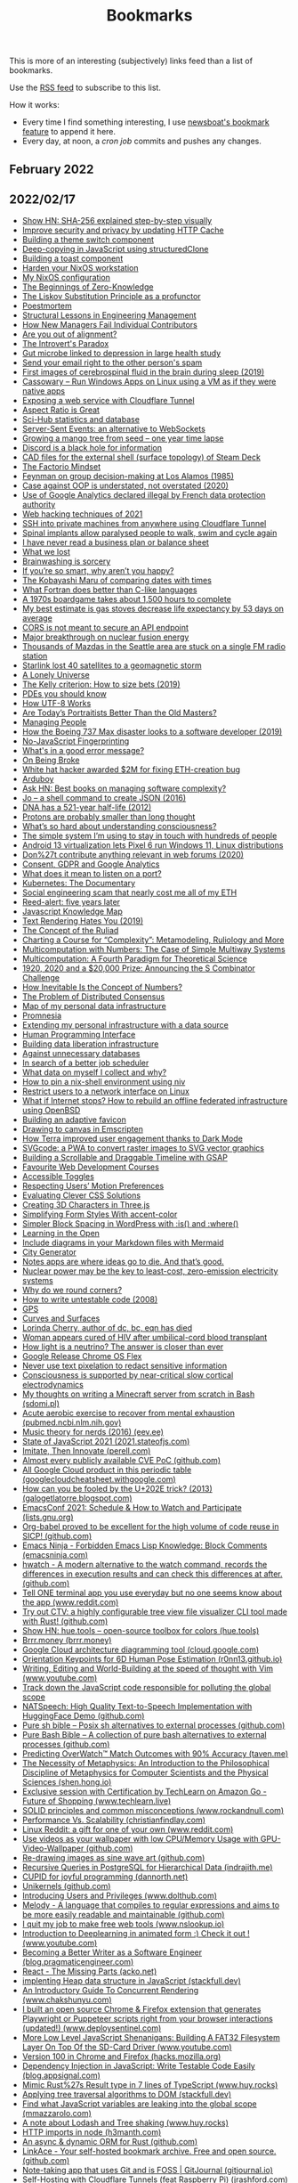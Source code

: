 #+TITLE: Bookmarks

This is more of an interesting (subjectively) links feed than a list of bookmarks.

Use the [[https://raw.githubusercontent.com/gitkeep/bookmarks/master/feed.xml][RSS feed]] to subscribe to this list.

How it works:
- Every time I find something interesting, I use [[https://newsboat.org/releases/2.26/docs/newsboat.html#_bookmarking][newsboat's bookmark feature]] to append it here.
- Every day, at noon, a [[cron.sh][cron job]] commits and pushes any changes.

** February 2022
** 2022/02/17
- [[https://sha256algorithm.com/][Show HN: SHA-256 explained step-by-step visually]]
- [[https://web.dev/http-cache-security/][Improve security and privacy by updating HTTP Cache]]
- [[https://web.dev/building-a-theme-switch-component/][Building a theme switch component]]
- [[https://web.dev/structured-clone/][Deep-copying in JavaScript using structuredClone]]
- [[https://web.dev/building-a-toast-component/][Building a toast component]]
- [[https://dataswamp.org/~solene/2022-01-13-nixos-hardened.html][Harden your NixOS workstation]]
- [[https://dataswamp.org/~solene/2021-12-21-my-nixos.html][My NixOS configuration]]
- [[http://blog.computationalcomplexity.org/2022/02/the-beginnings-of-zero-knowledge.html][The Beginnings of Zero-Knowledge]]
- [[https://blog.ploeh.dk/2021/12/06/the-liskov-substitution-principle-as-a-profunctor/][The Liskov Substitution Principle as a profunctor]]
- [[https://latkin.org/blog/2018/08/22/poestmortem/][Poestmortem]]
- [[https://www.elidedbranches.com/2022/01/structural-lessons-in-engineering.html][Structural Lessons in Engineering Management]]
- [[https://www.elidedbranches.com/2021/10/how-new-managers-fail-individual.html][How New Managers Fail Individual Contributors]]
- [[https://www.elidedbranches.com/2018/03/are-you-out-of-alignment.html][Are you out of alignment?]]
- [[https://questionablecontent.net/view.php?comic=4696][The Introvert's Paradox]]
- [[https://www.science.org/content/article/gut-microbe-linked-depression-large-health-study][Gut microbe linked to depression in large health study]]
- [[https://straight2spam.xyz/][Send your email right to the other person's spam]]
- [[https://www.bu.edu/articles/2019/cerebrospinal-fluid-washing-in-brain-during-sleep/][First images of cerebrospinal fluid in the brain during sleep (2019)]]
- [[https://github.com/casualsnek/cassowary][Cassowary – Run Windows Apps on Linux using a VM as if they were native apps]]
- [[https://erisa.dev/exposing-a-web-service-with-cloudflare-tunnel/][Exposing a web service with Cloudflare Tunnel]]
- [[https://css-irl.info/aspect-ratio-is-great/][Aspect Ratio is Great]]
- [[https://sci-hub.ru/database][Sci-Hub statistics and database]]
- [[https://germano.dev/sse-websockets/][Server-Sent Events: an alternative to WebSockets]]
- [[https://www.youtube.com/watch?v=jh_ukt8g53c][Growing a mango tree from seed – one year time lapse]]
- [[https://knockout.chat/thread/33251/1][Discord is a black hole for information]]
- [[https://gitlab.steamos.cloud/SteamDeck/hardware][CAD files for the external shell (surface topology) of Steam Deck]]
- [[https://www.thediff.co/p/the-factorio-mindset][The Factorio Mindset]]
- [[https://cs.au.dk/~danvy/lafb.html][Feynman on group decision-making at Los Alamos (1985)]]
- [[https://boxbase.org/entries/2020/aug/3/case-against-oop/][Case against OOP is understated, not overstated (2020)]]
- [[https://www.cnil.fr/en/use-google-analytics-and-data-transfers-united-states-cnil-orders-website-manageroperator-comply][Use of Google Analytics declared illegal by French data protection authority]]
- [[https://portswigger.net/research/top-10-web-hacking-techniques-of-2021][Web hacking techniques of 2021]]
- [[https://orth.uk/ssh-over-cloudflare/][SSH into private machines from anywhere using Cloudflare Tunnel]]
- [[https://www.economist.com/science-and-technology/spinal-implants-allow-paralysed-people-to-walk-swim-and-cycle-again/21807596][Spinal implants allow paralysed people to walk, swim and cycle again]]
- [[https://twitter.com/paulg/status/1492682253612113921][I have never read a business plan or balance sheet]]
- [[https://randsinrepose.com/archives/what-we-lost/][What we lost]]
- [[https://www.overcomingbias.com/2022/02/brainwashing-is-sorcery.html][Brainwashing is sorcery]]
- [[https://nav.al/smart][If you’re so smart, why aren’t you happy?]]
- [[https://zachholman.com/posts/kobayashi-maru-of-comparing-dates-with-times][The Kobayashi Maru of comparing dates with times]]
- [[https://craftofcoding.wordpress.com/2022/02/11/what-fortran-does-better-than-c-like-languages/][What Fortran does better than C-like languages]]
- [[https://www.openculture.com/2022/02/the-fiendishly-complicated-board-game-that-takes-1500-hours-to-play-discover-the-campaign-for-north-africa.html][A 1970s boardgame takes about 1,500 hours to complete]]
- [[https://dynomight.net/stoves/][My best estimate is gas stoves decrease life expectancy by 53 days on average]]
- [[https://nikofischer.com/cors-does-not-secure-api-endpoints][CORS is not meant to secure an API endpoint]]
- [[https://www.bbc.co.uk/news/science-environment-60312633][Major breakthrough on nuclear fusion energy]]
- [[https://www.kuow.org/stories/we-didn-t-mean-to-ruin-your-mazda-s-stereo][Thousands of Mazdas in the Seattle area are stuck on a single FM radio station]]
- [[https://www.spacex.com/updates/][Starlink lost 40 satellites to a geomagnetic storm]]
- [[https://inference-review.com/article/a-lonely-universe][A Lonely Universe]]
- [[https://explore.paulbutler.org/bet/][The Kelly criterion: How to size bets (2019)]]
- [[https://www.lucaspauker.com/pdes][PDEs you should know]]
- [[https://sethmlarson.dev/blog/utf-8][How UTF-8 Works]]
- [[https://evolveartist.com/blog/todays-portraitists-vs-old-masters/][Are Today’s Portraitists Better Than the Old Masters?]]
- [[https://klinger.io/posts/managing-people-%F0%9F%A4%AF][Managing People]]
- [[https://spectrum.ieee.org/how-the-boeing-737-max-disaster-looks-to-a-software-developer][How the Boeing 737 Max disaster looks to a software developer (2019)]]
- [[https://noscriptfingerprint.com/][No-JavaScript Fingerprinting]]
- [[https://www.morling.dev/blog/whats-in-a-good-error-message/][What's in a good error message?]]
- [[https://thomasjbevan.substack.com/p/on-being-broke][On Being Broke]]
- [[https://cryptoadventure.com/white-hat-hacker-awarded-2-million-for-fixing-eth-creation-bug/][White hat hacker awarded $2M for fixing ETH-creation bug]]
- [[https://www.arduboy.com/][Arduboy]]
- [[https://news.ycombinator.com/item?id=30228261][Ask HN: Best books on managing software complexity?]]
- [[https://jpmens.net/2016/03/05/a-shell-command-to-create-json-jo/][Jo – a shell command to create JSON (2016)]]
- [[https://www.nature.com/articles/nature.2012.11555?error=cookies_not_supported&code=9e000ca7-03bd-4418-b13d-e483acf97062][DNA has a 521-year half-life (2012)]]
- [[https://www.uni-bonn.de/en/news/020-2022][Protons are probably smaller than long thought]]
- [[https://nautil.us/whats-so-hard-about-understanding-consciousness-13877/][What’s so hard about understanding consciousness?]]
- [[https://jakobgreenfeld.com/stay-in-touch][The simple system I’m using to stay in touch with hundreds of people]]
- [[https://www.cnx-software.com/2022/02/14/android-13-virtualization-lets-pixel-6-run-windows-11-linux-distributions/][Android 13 virtualization lets Pixel 6 run Windows 11, Linux distributions]]
- [[https://karl-voit.at/2020/10/23/avoid-web-forums/][Don%27t contribute anything relevant in web forums (2020)]]
- [[https://cunderwood.dev/2022/02/13/consent-gdpr-and-google-analytics/][Consent, GDPR and Google Analytics]]
- [[https://paulbutler.org/2022/what-does-it-mean-to-listen-on-a-port/][What does it mean to listen on a port?]]
- [[https://www.youtube.com/watch?v=BE77h7dmoQU][Kubernetes: The Documentary]]
- [[https://twitter.com/thomasg_eth/status/1492663192404779013][Social engineering scam that nearly cost me all of my ETH]]
- [[https://dataswamp.org/~solene/2022-02-10-five-years-of-reed-alert.html][Reed-alert: five years later]]
- [[https://learnjavascript.online/knowledge-map.html][Javascript Knowledge Map]]
- [[https://gankra.github.io/blah/text-hates-you/][Text Rendering Hates You (2019)]]
- [[https://writings.stephenwolfram.com/2021/11/the-concept-of-the-ruliad/][The Concept of the Ruliad]]
- [[https://writings.stephenwolfram.com/2021/09/charting-a-course-for-complexity-metamodeling-ruliology-and-more/][Charting a Course for “Complexity”: Metamodeling, Ruliology and More]]
- [[https://writings.stephenwolfram.com/2021/10/multicomputation-with-numbers-the-case-of-simple-multiway-systems/][Multicomputation with Numbers: The Case of Simple Multiway Systems]]
- [[https://writings.stephenwolfram.com/2021/09/multicomputation-a-fourth-paradigm-for-theoretical-science/][Multicomputation: A Fourth Paradigm for Theoretical Science]]
- [[https://writings.stephenwolfram.com/2021/06/1920-2020-and-a-20000-prize-announcing-the-s-combinator-challenge/][1920, 2020 and a $20,000 Prize: Announcing the S Combinator Challenge]]
- [[https://writings.stephenwolfram.com/2021/05/how-inevitable-is-the-concept-of-numbers/][How Inevitable Is the Concept of Numbers?]]
- [[https://writings.stephenwolfram.com/2021/05/the-problem-of-distributed-consensus/][The Problem of Distributed Consensus]]
- [[https://beepb00p.xyz/myinfra.html][Map of my personal data infrastructure]]
- [[https://beepb00p.xyz/promnesia.html][Promnesia]]
- [[https://beepb00p.xyz/myinfra-roam.html][Extending my personal infrastructure with a data source]]
- [[https://beepb00p.xyz/hpi.html][Human Programming Interface]]
- [[https://beepb00p.xyz/exports.html][Building data liberation infrastructure]]
- [[https://beepb00p.xyz/unnecessary-db.html][Against unnecessary databases]]
- [[https://beepb00p.xyz/scheduler.html][In search of a better job scheduler]]
- [[https://beepb00p.xyz/my-data.html][What data on myself I collect and why?]]
- [[https://dataswamp.org/~solene/2022-01-12-nix-niv-shell.html][How to pin a nix-shell environment using niv]]
- [[https://dataswamp.org/~solene/2021-12-20-linux-forbid-user-except-vpn.html][Restrict users to a network interface on Linux]]
- [[https://dataswamp.org/~solene/2021-10-21-huge-disaster-recovery-plan.html][What if Internet stops? How to rebuild an offline federated infrastructure using OpenBSD]]
- [[https://web.dev/building-an-adaptive-favicon/][Building an adaptive favicon]]
- [[https://web.dev/drawing-to-canvas-in-emscripten/][Drawing to canvas in Emscripten]]
- [[https://web.dev/terra-dark-mode/][How Terra improved user engagement thanks to Dark Mode]]
- [[https://web.dev/svgcode/][SVGcode: a PWA to convert raster images to SVG vector graphics]]
- [[https://css-irl.info/building-a-scrollable-and-draggable-timeline-with-gsap/][Building a Scrollable and Draggable Timeline with GSAP]]
- [[https://css-irl.info/favourite-web-development-courses/][Favourite Web Development Courses]]
- [[https://css-irl.info/accessible-toggles/][Accessible Toggles]]
- [[https://css-irl.info/respecting-users-motion-preferences/][Respecting Users’ Motion Preferences]]
- [[https://css-irl.info/evaluating-clever-css-solutions/][Evaluating Clever CSS Solutions]]
- [[https://css-irl.info/creating-3d-characters-in-threejs/][Creating 3D Characters in Three.js]]
- [[https://css-irl.info/simplifying-form-styles-with-accent-color/][Simplifying Form Styles With accent-color]]
- [[https://css-irl.info/simpler-block-styling-in-wordpress-with-is-and-where/][Simpler Block Spacing in WordPress with :is() and :where()]]
- [[https://css-irl.info/learning-in-the-open/][Learning in the Open]]
- [[https://github.blog/2022-02-14-include-diagrams-markdown-files-mermaid/][Include diagrams in your Markdown files with Mermaid]]
- [[https://watabou.github.io/city-generator/][City Generator]]
- [[https://reproof.app/blog/notes-apps-help-us-forget][Notes apps are where ideas go to die. And that’s good.]]
- [[https://carnegiescience.edu/news/nuclear-power-may-be-key-least-cost-zero-emission-electricity-systems][Nuclear power may be the key to least-cost, zero-emission electricity systems]]
- [[https://uxdesign.cc/why-do-we-round-corners-5145a90da6ed][Why do we round corners?]]
- [[https://testing.googleblog.com/2008/07/how-to-write-3v1l-untestable-code.html][How to write untestable code (2008)]]
- [[https://ciechanow.ski/gps/][GPS]]
- [[https://ciechanow.ski/curves-and-surfaces/][Curves and Surfaces]]
- [[https://ncwit.org/profile/lorinda-cherry/][Lorinda Cherry, author of dc, bc, eqn has died]]
- [[https://www.wsj.com/articles/woman-appears-cured-of-hiv-after-umbilical-cord-blood-transplant-11644945720][Woman appears cured of HIV after umbilical-cord blood transplant]]
- [[https://www.nature.com/articles/d41586-022-00430-x?error=cookies_not_supported&code=cc4f19b4-e796-437f-9299-a8b9355135cb][How light is a neutrino? The answer is closer than ever]]
- [[https://chromeenterprise.google/os/chromeosflex/][Google Release Chrome OS Flex]]
- [[https://bishopfox.com/blog/unredacter-tool-never-pixelation][Never use text pixelation to redact sensitive information]]
- [[https://www.pnas.org/content/119/7/e2024455119][Consciousness is supported by near-critical slow cortical electrodynamics]]
- [[https://sdomi.pl/weblog/15-witchcraft-minecraft-server-in-bash/][My thoughts on writing a Minecraft server from scratch in Bash (sdomi.pl)]]
- [[https://pubmed.ncbi.nlm.nih.gov/34516957/][Acute aerobic exercise to recover from mental exhaustion (pubmed.ncbi.nlm.nih.gov)]]
- [[https://eev.ee/blog/2016/09/15/music-theory-for-nerds/][Music theory for nerds (2016) (eev.ee)]]
- [[https://2021.stateofjs.com/en-us/][State of JavaScript 2021 (2021.stateofjs.com)]]
- [[https://perell.com/essay/imitate-then-innovate/][Imitate, Then Innovate (perell.com)]]
- [[https://github.com/trickest/cve][Almost every publicly available CVE PoC (github.com)]]
- [[https://googlecloudcheatsheet.withgoogle.com/][All Google Cloud product in this periodic table (googlecloudcheatsheet.withgoogle.com)]]
- [[https://galogetlatorre.blogspot.com/2013/07/how-can-you-be-fooled-by-u202e-trick.html][How can you be fooled by the U+202E trick? (2013) (galogetlatorre.blogspot.com)]]
- [[https://lists.gnu.org/archive/html/emacsconf-discuss/2021-11/msg00000.html][EmacsConf 2021: Schedule & How to Watch and Participate (lists.gnu.org)]]
- [[https://github.com/nebhrajani-a/sicp][Org-babel proved to be excellent for the high volume of code reuse in SICP! (github.com)]]
- [[https://emacsninja.com/posts/forbidden-emacs-lisp-knowledge-block-comments.html][Emacs Ninja - Forbidden Emacs Lisp Knowledge: Block Comments (emacsninja.com)]]
- [[https://github.com/blacknon/hwatch][hwatch - A modern alternative to the watch command, records the differences in execution results and can check this differences at after. (github.com)]]
- [[https://www.reddit.com/r/commandline/comments/ss9s99/tell_one_terminal_app_you_use_everyday_but_no_one/][Tell ONE terminal app you use everyday but no one seems know about the app (www.reddit.com)]]
- [[https://github.com/angelina-tsuboi/ctv][Try out CTV: a highly configurable tree view file visualizer CLI tool made with Rust! (github.com)]]
- [[https://hue.tools/][Show HN: hue.tools – open-source toolbox for colors (hue.tools)]]
- [[https://brrr.money/][Brrr.money (brrr.money)]]
- [[https://cloud.google.com/blog/topics/developers-practitioners/introducing-google-cloud-architecture-diagramming-tool][Google Cloud architecture diagramming tool (cloud.google.com)]]
- [[https://r0nn13.github.io/okps-project/][Orientation Keypoints for 6D Human Pose Estimation (r0nn13.github.io)]]
- [[https://www.youtube.com/watch?v=2ORWaIqyj7k][Writing, Editing and World-Building at the speed of thought with Vim (www.youtube.com)]]
- [[https://mmazzarolo.com/blog/2022-02-16-track-down-the-javascript-code-responsible-for-polluting-the-global-scope/][Track down the JavaScript code responsible for polluting the global scope]]
- [[https://github.com/NATSpeech/NATSpeech][NATSpeech: High Quality Text-to-Speech Implementation with HuggingFace Demo (github.com)]]
- [[https://github.com/dylanaraps/pure-sh-bible][Pure sh bible – Posix sh alternatives to external processes (github.com)]]
- [[https://github.com/dylanaraps/pure-bash-bible][Pure Bash Bible – A collection of pure bash alternatives to external processes (github.com)]]
- [[https://taven.me/openskill/][Predicting OverWatch™ Match Outcomes with 90% Accuracy (taven.me)]]
- [[https://shen.hong.io/intro-to-metaphysics-for-compsci-and-scientists/][The Necessity of Metaphysics: An Introduction to the Philosophical Discipline of Metaphysics for Computer Scientists and the Physical Sciences (shen.hong.io)]]
- [[https://www.techlearn.live/course/how-computer-vision-and-sensor-fusion-helped-amazon-go-stores?aref=AUAUQ-ALWIN-9810][Exclusive session with Certification by TechLearn on Amazon Go - Future of Shopping (www.techlearn.live)]]
- [[https://www.rockandnull.com/solid-principles-examples/][SOLID principles and common misconceptions (www.rockandnull.com)]]
- [[https://christianfindlay.com/2022/02/13/performance-vs-scalability/][Performance Vs. Scalability (christianfindlay.com)]]
- [[https://www.reddit.com/r/linux/comments/stgz11/linux_reddit_a_gift_for_one_of_your_own/][Linux Reddit: a gift for one of your own (www.reddit.com)]]
- [[https://github.com/ghostlexly/gpu-video-wallpaper][Use videos as your wallpaper with low CPU/Memory Usage with GPU-Video-Wallpaper (github.com)]]
- [[https://github.com/tuydore/sineart][Re-drawing images as sine wave art (github.com)]]
- [[https://indrajith.me/posts/recursive-queries-in-postgresql-for-hierarchial-data/][Recursive Queries in PostgreSQL for Hierarchical Data (indrajith.me)]]
- [[https://dannorth.net/2022/02/10/cupid-for-joyful-coding/][CUPID for joyful programming (dannorth.net)]]
- [[https://github.com/seeker89/unikernels][Unikernels (github.com)]]
- [[https://www.dolthub.com/blog/2022-02-16-introducing-users-and-privileges/][Introducing Users and Privileges (www.dolthub.com)]]
- [[https://github.com/yoav-lavi/melody][Melody - A language that compiles to regular expressions and aims to be more easily readable and maintainable (github.com)]]
- [[https://www.nslookup.io/blog/i-quit-my-job/][I quit my job to make free web tools (www.nslookup.io)]]
- [[https://www.youtube.com/watch?v=9DOBQ0rUXrQ&feature=youtu.be][Introduction to Deeplearning in animated form :) Check it out ! (www.youtube.com)]]
- [[https://blog.pragmaticengineer.com/becoming-a-better-writer-in-tech/][Becoming a Better Writer as a Software Engineer (blog.pragmaticengineer.com)]]
- [[https://acko.net/blog/react-the-missing-parts/][React - The Missing Parts (acko.net)]]
- [[https://stackfull.dev/heaps-in-javascript?x-host=stackfull.dev][implenting Heap data structure in JavaScript (stackfull.dev)]]
- [[https://www.chakshunyu.com/blog/an-introductory-guide-to-concurrent-rendering/][An Introductory Guide To Concurrent Rendering (www.chakshunyu.com)]]
- [[https://www.deploysentinel.com/recorder][I built an open source Chrome & Firefox extension that generates Playwright or Puppeteer scripts right from your browser interactions (updated!) (www.deploysentinel.com)]]
- [[https://www.youtube.com/watch?t=115&v=GMkjey1FTe0&feature=youtu.be][More Low Level JavaScript Shenanigans: Building A FAT32 Filesystem Layer On Top Of the SD-Card Driver (www.youtube.com)]]
- [[https://hacks.mozilla.org/2022/02/version-100-in-chrome-and-firefox/][Version 100 in Chrome and Firefox (hacks.mozilla.org)]]
- [[https://blog.appsignal.com/2022/02/16/dependency-injection-in-javascript-write-testable-code-easily.html][Dependency Injection in JavaScript: Write Testable Code Easily (blog.appsignal.com)]]
- [[https://www.huy.rocks/everyday/02-14-2022-typescript-implement-rust-style-result][Mimic Rust%27s Result type in 7 lines of TypeScript (www.huy.rocks)]]
- [[https://stackfull.dev/applying-tree-traversal-algorithms-to-dom?x-host=stackfull.dev][Applying tree traversal algorithms to DOM (stackfull.dev)]]
- [[https://mmazzarolo.com/blog/2022-02-14-find-what-javascript-variables-are-leaking-into-the-global-scope/][Find what JavaScript variables are leaking into the global scope (mmazzarolo.com)]]
- [[https://www.huy.rocks/everyday/02-09-2022-javascript-named-imports-and-dead-code-elimination][A note about Lodash and Tree shaking (www.huy.rocks)]]
- [[https://h3manth.com/posts/HTTP-imports-node/][HTTP imports in node (h3manth.com)]]
- [[https://github.com/SeaQL/sea-orm][An async & dynamic ORM for Rust (github.com)]]
- [[https://github.com/Kovah/LinkAce/][LinkAce - Your self-hosted bookmark archive. Free and open source. (github.com)]]
- [[https://gitjournal.io/][Note-taking app that uses Git and is FOSS | GitJournal (gitjournal.io)]]
- [[https://jrashford.com/2022/02/15/self-hosting-with-cloudflare-tunnels-feat-raspberry-pi/][Self-Hosting with Cloudflare Tunnels (feat Raspberry Pi) (jrashford.com)]]
- [[https://github.com/msoap/tcg][Yet another graphics library but for terminal (github.com)]]
- [[https://betterprogramming.pub/the-long-awaited-go-feature-generics-4808f565dbe1][The long awaited Go feature: Generics. (www.reddit.com)]]
- [[https://github.com/chenminhua/gitfofo][A golang tool help you finding github accounts you might be interested in (www.reddit.com)]]
- [[https://towardsdatascience.com/learning-generics-in-go-318f53752ccd?sk=2167dcabb003ac49d172669fc7e59766][Learning Generics In Go (towardsdatascience.com)]]
- [[https://blog.rust-lang.org/2022/02/15/Rust-Survey-2021.html][Rust Survey 2021 Results | Rust Blog (blog.rust-lang.org)]]
- [[https://www.youtube.com/watch?v=Lf7ML_ErWvQ][Software can literally be perfect (talks about some important logical ideas that make the Rust ownership system work, and how we could build a provably correct Rust compiler) (www.youtube.com)]]
- [[https://www.devjobsscanner.com/blog/top-10-highest-paid-programming-languages-in-early-2022/][I scraped 4M dev job offers and Rust language is in the Top 2 spot with an avg salary of $122K per year (www.devjobsscanner.com)]]
- [[https://fusebit.io/blog/private-npm-verdaccio/][Why Private Npm Registries Matter and How Verdaccio Makes It Easy (fusebit.io)]]
- [[https://github.com/expressjs/expressjs.com/commit/d3f0d70c315eeb7c45f0727aca97fc2801dc5ce9][Express.js 5 appears to now be in beta (github.com)]]
- [[https://www.youtube.com/watch?v=DdyNViscy94][Intro To Remix - Working with Nested Routes and Parameterized Routes (www.youtube.com)]]
- [[https://www.getrevue.co/profile/thisweekinreact/issues/this-week-in-react-94-2-years-memoization-composition-remix-next-js-gatsby-react-native-windows-css-typescript-npm-swc-1030727][This Week In React #94: 2 years 🥳️, memoization, composition, Remix, Next.js, Gatsby, React-Native, Windows, CSS, TypeScript, npm, SWC... (www.getrevue.co)]]
- [[https://blog.bitsrc.io/remix-vs-next-js-a-detailed-comparison-6ff557f7b41f][Remix vs. Next.js: A Detailed Comparison (blog.bitsrc.io)]]
- [[https://codepen.io/ykadosh/pen/yLzmKYp][DeLorean (CSS Art) (codepen.io)]]
- [[https://blog.benjojo.co.uk/post/ip-address-squatting][Who is squatting IPv4 addresses? (blog.benjojo.co.uk)]]
- [[https://www.interdb.jp/pg/][The Internals of PostgreSQL (www.interdb.jp)]]
- [[https://jk-jeon.github.io/posts/2022/02/jeaiii-algorithm/][Faster integer formatting - James Anhalt (jeaiii)’s algorithm (jk-jeon.github.io)]]
- [[https://hardmath123.github.io/chaos-game-fractal-foliage.html][Learning to Play the Chaos Game (hardmath123) (hardmath123.github.io)]]
- [[https://lexoral.com/blog/svelte-firestore-binding/][Database sync like magic, with Svelte + Firestore (lexoral.com)]]
- [[https://vladmihalcea.com/serializability/][A beginner%27s guide to Serializability (vladmihalcea.com)]]
- [[https://hue.tools/?format=hex][hue.tools - An open source toolbox for colors. (hue.tools)]]
- [[https://blog.qoddi.com/better-way-to-write-async-function-in-node-express-next-handle-catch-err-only-once/][Better Way To Write Async Function in Node/Express/Next (blog.qoddi.com)]]
- [[https://dillionmegida.com/p/media-queries-and-variables-for-responsiveness/][Using CSS Media Queries and Variables for Responsiveness (dillionmegida.com)]]
- [[https://benlorantfy.com/the-no-nonsense-styling-method][The No-Nonsense Styling Method (benlorantfy.com)]]
- [[https://kazet.cc/2022/02/03/fuzzing-wordpress-plugins.html][A technique to semi-automatically find vulnerabilities in WordPress plugins (kazet.cc)]]
- [[https://github.com/davidesantangelo/dato.rss][DatoRSS transforms RSS into something you want to use (github.com)]]
- [[https://github.com/henriquehbr/docker-experiment][docker-experiment: Encapsulating (almost) every single software on my computer in a Docker container (github.com)]]
- [[https://github.com/degaart/emocrypt][emocrypt - Encrypt text/data into an emoji soup (github.com)]]
- [[https://github.com/angela-d/wifi-network-testing][Wifi Network Testing - Scan your wifi network and obtain troubleshooting details, with extreme granularity; using a colorful command-line tool with no technical skill necessary. (github.com)]]
- [[https://www.youtube.com/watch?v=kL5XW_PB5P8][Pure SVG Island Group in 541 bytes tutorial (www.youtube.com)]]
- [[https://github.com/pachacamac/procedural_plants][GitHub - procedural_plants: Breed procedurally generated plants based on their DNA (github.com)]]
- [[https://github.com/mayfrost/guides/blob/master/ALTERNATIVES.md][guides/ALTERNATIVES.md at master · mayfrost/guides (github.com)]]
- [[https://justine.lol/sectorlisp2/][LISP IN 436 BYTES (justine.lol)]]
- [[https://phoboslab.org/log/2021/11/qoi-fast-lossless-image-compression][Lossless Image Compression in O(n) Time (phoboslab.org)]]
- [[https://blog.benjamin-cabe.com/2022/02/16/how-a-13-year-old-used-my-artificial-nose-to-diagnose-pneumonia][13yo kid builds TinyML powered “e-nose” to diagnose pneumonia (blog.benjamin-cabe.com)]]
- [[https://clearerthinkingpodcast.com/episode/090][Evidence, reason, and compassion for all sentient beings (with Jamie Woodhouse) (clearerthinkingpodcast.com)]]
- [[https://clearerthinkingpodcast.com/episode/089][Can the economy grow indefinitely? (with Alyssa Vance) (clearerthinkingpodcast.com)]]
- [[https://sive.rs/richand][How I got rich on the other hand (sive.rs)]]
- [[https://sive.rs/d22][Cut out everything that’s not surprising (sive.rs)]]
- [[https://ralphammer.com/confucius-why-we-need-rituals/][Confucius – Why we need rituals (ralphammer.com)]]
- [[https://ralphammer.com/how-we-speak/][Ludwig Wittgenstein – How we speak (ralphammer.com)]]
- [[https://ralphammer.com/seeing-vs-reading/][Seeing vs. reading (ralphammer.com)]]
- [[https://alain.xyz/blog/a-review-of-shader-languages][A Review of Shader Languages (alain.xyz)]]
- [[https://www.lucacambiaghi.com/posts/discovering-org-roam.html][Discovering org-roam (www.lucacambiaghi.com)]]
- [[https://www.lucacambiaghi.com/posts/org-gtd.html][My simple org mode system (www.lucacambiaghi.com)]]
- [[https://github.com/readme/stories/cassidy-williams][Lift as you climb (github.com)]]
- [[https://github.com/readme/guides/code-as-documentation][Using code as documentation to save time and share context (github.com)]]
- [[https://github.com/readme/guides/code-review][Code review is too late for code quality (github.com)]]
- [[https://github.com/readme/featured/why-the-lucky-stiff][What we can learn from “_why”, the long lost open source developer (github.com)]]
- [[https://rachelbythebay.com/w/2022/01/01/baddate/][YYMMDDHHMM just overflowed a signed 32 bit int (rachelbythebay.com)]]
- [[https://rachelbythebay.com/w/2021/11/06/sql/][A terrible schema from a clueless programmer (rachelbythebay.com)]]
- [[https://barre.sh/wasteful-by-design/][Wasteful by design (barre.sh)]]
- [[https://www.bram.us/2022/02/11/css-scan-pro-a-re-imagined-devtools-for-web-design/][CSS Scan Pro — A re-imagined DevTools for web design (www.bram.us)]]
- [[https://www.bram.us/2022/02/11/how-to-favicon-in-2022/][How to Favicon in 2022 (www.bram.us)]]
- [[https://portswigger.net/research/ublock-i-exfiltrate-exploiting-ad-blockers-with-css][uBlock, I exfiltrate: exploiting ad blockers with CSS (portswigger.net)]]
- [[https://portswigger.net/research/finding-dom-polyglot-xss-in-paypal-the-easy-way][Finding DOM Polyglot XSS in PayPal the Easy Way (portswigger.net)]]
- [[https://portswigger.net/research/evading-defences-using-vuejs-script-gadgets][Evading defences using VueJS script gadgets (portswigger.net)]]
- [[https://portswigger.net/research/bypassing-dompurify-again-with-mutation-xss][Bypassing DOMPurify again with mutation XSS (portswigger.net)]]
- [[https://portswigger.net/research/redefining-impossible-xss-without-arbitrary-javascript][Redefining Impossible: XSS without arbitrary JavaScript (portswigger.net)]]
- [[https://portswigger.net/research/attacking-and-defending-javascript-sandboxes][Attacking and defending JavaScript sandboxes (portswigger.net)]]
- [[https://portswigger.net/research/javascript-without-parentheses-using-dommatrix][JavaScript without parentheses using DOMMatrix (portswigger.net)]]
- [[https://0xcc.re/2022/02/01/dangerous-toys-anything-to-ed25519-ssh-keys.html][Dangerous toys: Anything to ed25519 (SSH Keys) (0xcc.re)]]
- [[http://jakobgreenfeld.com/self-sabotage][I need to stop sabotaging myself (jakobgreenfeld.com)]]
- [[http://jakobgreenfeld.com/invisible-scripts][Overcoming limiting scripts through agency expanding experiments (jakobgreenfeld.com)]]
- [[http://jakobgreenfeld.com/metagame][How to win the metagame (in real life) (jakobgreenfeld.com)]]
- [[http://jakobgreenfeld.com/dont][Don’t read this (jakobgreenfeld.com)]]
- [[https://opensource.com/article/22/2/kubernetes-architecture][A guide to Kubernetes architecture (opensource.com)]]
- [[https://evantravers.com/articles/2022/02/08/light-dark-toggle-for-neovim-fish-and-kitty/][Light/Dark Toggle for Neovim, Fish, and Kitty (evantravers.com)]]
- [[https://evantravers.com/articles/2021/10/30/lifecycle-of-notes-my-implementation/][Lifecycle of Notes: My Implementation (evantravers.com)]]
- [[https://evantravers.com/articles/2021/10/25/nurturing-notes-and-thoughts/][Nurturing Notes and Thoughts (evantravers.com)]]
- [[https://christine.website/blog/a-tool-to-aid-forgetfulness-2022-01-12][A Tool to Aid Forgetfulness (christine.website)]]
- [[https://christine.website/blog/vtubing-linux-2021-01-15][VTubing on Linux (christine.website)]]
- [[https://blog.trailofbits.com/2021/12/21/disclosing-shamirs-secret-sharing-vulnerabilities-and-announcing-zkdocs/][Disclosing Shamir’s Secret Sharing vulnerabilities and announcing ZKDocs (blog.trailofbits.com)]]
- [[https://cybergibbons.com/security-2/what3words-the-algorithm/][What3Words – The Algorithm (cybergibbons.com)]]
- [[https://fulmicoton.com/posts/urlminifier/][Of hosting files in url minifiers (fulmicoton.com)]]
- [[https://fulmicoton.com/posts/behold-tantivy/][Of tantivy, a search engine in Rust (fulmicoton.com)]]
- [[https://fulmicoton.com/posts/rubix/][Of solving the rubik%27s from scratch (fulmicoton.com)]]
- [[https://jvns.ca/blog/2022/01/24/hosting-my-static-sites-with-nginx/][Hosting my static sites with nginx (jvns.ca)]]
- [[https://jvns.ca/blog/2022/01/11/how-to-find-a-domain-s-authoritative-nameserver/][How to find a domain%27s authoritative nameservers (jvns.ca)]]
- [[https://nakedsecurity.sophos.com/2022/02/15/google-announces-zero-day-in-chrome-browser-update-now/][Google announces zero-day in Chrome browser – update now! (nakedsecurity.sophos.com)]]
- [[https://nakedsecurity.sophos.com/2022/02/04/wormhole-cryptotrading-company-turns-over-340000000-to-criminals/][Wormhole cryptotrading company turns over $340,000,000 to criminals (nakedsecurity.sophos.com)]]
- [[https://neverworkintheory.org/2021/11/23/security-smells-in-infrastructure-as-code-scripts.html][The Seven Sins: Security Smells in Infrastructure as Code Scripts (neverworkintheory.org)]]
- [[https://nitschinger.at/Text-Analysis-in-Rust-Tokenization/][Text Analysis in Rust - Tokenization (nitschinger.at)]]
- [[https://serialized.net/2021/02/minecraft_server_docker/][Minecraft Server in Docker: Adulting Made Easy (serialized.net)]]
- [[https://serialized.net/2020/09/multiplayer/][Building a Multiplayer Game with API Gateway+Websockets, Go and DynamoDB (serialized.net)]]
- [[https://serialized.net/2020/02/effective_technical_diagrams/][Effective Technical Diagrams (serialized.net)]]
- [[https://serialized.net/2019/08/mermaid/][Make-ing Mermaid (serialized.net)]]
- [[https://serialized.net/2019/02/magic_box/][Designing Systems with The Magic Box (serialized.net)]]
- [[https://serialized.net/2018/07/making-bacon-with-golang/][Making Bacon with Golang (serialized.net)]]
- [[https://serialized.net/2018/06/finding-feeds-3-ways/][Finding Feeds 3 Ways (serialized.net)]]
- [[https://goaccess.io/][GoAccess - real-time web log analyzer]]
- [[https://serialized.net/2017/06/visualizing_24x7/][Improving 24x7 coverage through visualization (serialized.net)]]
- [[https://this-week-in-rust.org/blog/2022/02/16/this-week-in-rust-430/][This Week in Rust 430 (this-week-in-rust.org)]]
- [[http://www.goldsborough.me/go/2020/12/06/12-24-24-non-blocking_parallelism_for_services_in_go/][Non-Blocking Parallelism for Services in Go (www.goldsborough.me)]]
- [[https://www.malwaretech.com/2020/12/how-i-found-my-first-ever-zeroday-in-rdp.html][How I Found My First Ever ZeroDay (In RDP) (www.malwaretech.com)]]
- [[https://ar.al/2022/01/06/the-web0-manifesto-a-technical-review/][The web0 manifesto (ar.al)]]
- [[https://ar.al/2021/08/24/implementing-dark-mode-in-a-handful-of-lines-of-css-with-css-filters/][Implementing dark mode in a handful of lines of CSS with CSS filters (ar.al)]]
- [[https://ar.al/2020/12/30/skypack-backdoor-as-a-service/][Skypack: Backdoor as a Service? (ar.al)]]
- [[https://begriffs.com/posts/2020-03-23-concurrent-programming.html][Concurrent programming, with examples (begriffs.com)]]
- [[https://blog.cyplo.dev/posts/2022/01/zig-direnv/][Quick reproducible zig dev env using nix flakes (blog.cyplo.dev)]]
- [[https://blog.cyplo.dev/posts/2020/12/setup/][My 2020 setup (blog.cyplo.dev)]]
- [[https://grahamc.com/blog/flakes-are-an-obviously-good-thing][Flakes are such an obviously good thing (grahamc.com)]]
- [[https://grahamc.com/blog/erase-your-darlings][Erase your darlings (grahamc.com)]]
- [[https://ideatrash.net/2022/01/real-world-framing-feat-anti-vaxxers.html][Real-World Framing (feat. anti-Vaxxers) (ideatrash.net)]]
- [[https://kevq.uk/how-to-solve-3x3-rubiks-cube/][How To Solve A Rubik%27s Cube For Beginners (kevq.uk)]]
- [[https://robertheaton.com/otr1][Off-The-Record Messaging part 1: the problem with PGP (robertheaton.com)]]
- [[https://robertheaton.com/height-2-10-occupation-baby/][Height: 2ft 10 inches. Occupation: baby (robertheaton.com)]]
- [[https://ruudvanasseldonk.com/2018/09/03/build-system-insights][Build system insights (ruudvanasseldonk.com)]]
- [[https://ruudvanasseldonk.com/2016/11/30/zero-cost-abstractions][Zero-cost abstractions (ruudvanasseldonk.com)]]
- [[https://sensepost.com/blog/2022/left-to-my-own-devices-fast-ntcracking-in-rust/][Left To My Own Devices – Fast NTCracking in Rust (sensepost.com)]]
- [[https://sensepost.com/blog/2022/sim-hijacking/][SIM Hijacking (sensepost.com)]]
- [[https://sensepost.com/blog/2021/dwn-a-docker-pwn-tool-manager-experiment/][dwn – a docker pwn tool manager experiment (sensepost.com)]]
- [[https://weekly.nixos.org/2021/05-nixos-weekly-2021-05.html][#05 - NixOS Weekly (weekly.nixos.org)]]
- [[https://www.destroyallsoftware.com/blog/2018/a-case-study-in-not-being-a-jerk-in-open-source][A Case Study in Not Being A Jerk in Open Source (www.destroyallsoftware.com)]]
- [[https://www.schneier.com/blog/archives/2022/02/breaking-245-bit-elliptic-curve-encryption-with-a-quantum-computer.html][Breaking 256-bit Elliptic Curve Encryption with a Quantum Computer (www.schneier.com)]]
- [[https://www.schneier.com/blog/archives/2022/02/bunnie-huangs-plausibly-deniable-database.html][Bunnie Huang’s Plausibly Deniable Database (www.schneier.com)]]
- [[https://unixsheikh.com/articles/so-called-modern-web-developers-are-the-culprits.html][So-called modern web developers are the culprits (unixsheikh.com)]]
- [[https://unixsheikh.com/articles/sqlite-the-only-database-you-will-ever-need-in-most-cases.html][SQLite the only database you will ever need in most cases (unixsheikh.com)]]
- [[https://unixsheikh.com/articles/procedural-programming-in-a-nutshell.html][Procedural programming in a nutshell (unixsheikh.com)]]
- [[https://github.com/clintonwoo/hackernews-remix-react][Show HN: Hacker News clone using Remix and React (github.com)]]
- [[https://www.theverge.com/2022/2/17/22938721/chrome-firefox-edge-version-100-websites-bug-compatibility-issues-mozilla-google-microsoft][Three browser makers, web devs scramble to fix V100 bugs (www.theverge.com)]]
- [[https://blog.openreplay.com/build-and-deploy-jamstack-applications-with-cloudflare-pages/][Build and deploy JAMstack applications with Cloudflare pages (blog.openreplay.com)]]
- [[https://dev.to/matthew_anderson/reactivity-with-stellify-2nif][New Tutorial: Reactivity with Stellify Posted on Dev.to (dev.to)]]
- [[https://nextjs.org/blog/next-12-1][Next.js 12.1: On-demand ISR, support for styled-components and Relay, zero-config Jest support (nextjs.org)]]
- [[https://github.com/ixartz/Next-js-Boilerplate][React Boilerplate with Next.js + Tailwind CSS + TypeScript + ESLint + Prettier + Husky + Lint-Staged + VSCode (github.com)]]
- [[https://css-tricks.com/getting-started-with-the-file-system-access-api/][Getting Started With the File System Access API (css-tricks.com)]]
- [[https://minze.dev/][Minze - Dead-simple framework for shareable web components]]
** 2022/02/18
- [[https://sethmlarson.dev/blog/utf-8?date=2022-02-08][How does UTF-8 turn “😂” into “F09F9882”? (sethmlarson.dev)]]
- [[http://thenewcode.com/1203/A-Complete-Web-Developer-Reading-List][A Complete Web Developer Reading List (thenewcode.com)]]
- [[http://thenewcode.com/1186/Better-Links-for-Printed-Web-Pages-with-JavaScript][Better Links for Printed Web Pages with JavaScript (thenewcode.com)]]
- [[https://fffuel.co/pppointed/][pppointed - SVG arrow maker]]
- [[https://digitalcurator.art/][Digital Curator - Central European Art Exploration with Computer Vision]]
- [[https://css-tricks.com/an-auto-filling-css-grid-with-max-columns/][An Auto-Filling CSS Grid With Max Columns of a Minimum Size (css-tricks.com)]]
- [[https://css-tricks.com/css-link-hover-effects/][6 Creative Ideas for CSS Link Hover Effects (css-tricks.com)]]
- [[https://css-tricks.com/nextjs-chrome-extension-starter/][Helpful Tips for Starting a Next.js Chrome Extension (css-tricks.com)]]
- [[https://thoughtspile.github.io/2022/02/09/react-global-memo/][Using global memoization in React (thoughtspile.github.io)]]
- [[https://thoughtspile.github.io/2022/01/17/jsx-conditionals/][Good advice on JSX conditionals (thoughtspile.github.io)]]
- [[https://thoughtspile.github.io/2021/11/15/unintentional-layout-effect/][useEffect sometimes fires before paint (thoughtspile.github.io)]]
- [[https://thoughtspile.github.io/2021/10/27/better-react-context/][Why I always wrap Context.Provider and useContext (thoughtspile.github.io)]]
- [[https://thoughtspile.github.io/2021/10/18/non-react-state/][How to replace useState with useRef and be a winner (thoughtspile.github.io)]]
- [[https://thoughtspile.github.io/2021/10/04/react-context-dangers/][How to destroy your app performance using React contexts (thoughtspile.github.io)]]
- [[https://en.algorithmica.org/hpc/][Algorithms For Modern Hardware]]
- [[https://github.com/quenhus/uBlock-Origin-dev-filter][Filters to block and remove copycat-websites from DuckDuckGo, Google and other (github.com)]]
- [[https://www.theatlantic.com/health/archive/2022/02/covid-anti-vaccine-smoking/622819/][COVID Won’t End Up Like the Flu. It Will Be Like Smoking. (www.theatlantic.com)]]
- [[https://phys.org/news/2022-02-fruit-flies-sophisticated-cognitive-abilities.html][Fruit flies possess more sophisticated cognitive abilities than previously known (phys.org)]]
- [[https://phys.org/news/2022-02-scientists-self-awareness-fish.html][Scientists demonstrate self-awareness in fish (phys.org)]]
- [[https://nautil.us/ai-is-helping-scientists-explain-the-brain-14073/][AI Is Helping Scientists Explain the Brain (nautil.us)]]
- [[https://nautil.us/the-moon-is-underrated-14018/][The Moon Is Underrated (nautil.us)]]
- [[https://www.protocol.com/policy/cookie-consents-gdpr][Cookie consents are gone. Now is the time for a federal privacy law. (www.protocol.com)]]
- [[https://hackernoon.com/how-to-draw-generative-nft-mushrooms-with-threejs?source=rss][How to Draw Generative NFT Mushrooms with Three.js 🍄 (hackernoon.com)]]
- [[https://www.themarginalian.org/2022/02/16/john-lennon-jonathan-cott-interview/][John Lennon on the Satisfying Difficulty of Excellence and the Vital Role of Invisible Incubation in the Creative Process (www.themarginalian.org)]]
- [[https://www.themarginalian.org/2022/02/11/universe-in-verse-animated-hubble/][My God, It’s Full of Stars: An Animated Serenade to Hubble and Our Human Hunger to Know the Universe (www.themarginalian.org)]]
- [[https://www.themarginalian.org/2022/01/10/alan-lightman-death/][What Happens When We Die (www.themarginalian.org)]]
- [[https://maori.geek.nz/the-unreasonable-math-of-type-1-diabetes-8c96bdf5b7fb?gi=a3b25a4cbeb0][The Unreasonable Math of Type 1 Diabetes (maori.geek.nz)]]
- [[https://www.garbageday.email/p/no-one-cares-about-your-redesign][No one cares about your redesign (www.garbageday.email)]]
- [[https://www.tatatap.com/][tap - customizable note-taking system (commercial)]]
- [[https://www.science.org/content/article/scientist-busts-myths-about-how-humans-burn-calories-and-why][Scientist busts myths about how humans burn calories (www.science.org)]]
- [[https://jayconrod.com/posts/123/internals-of-go-s-new-fuzzing-system][Internals of Go%27s new fuzzing system (jayconrod.com)]]
- [[https://github.com/Yqnn/svg-path-editor][Versatile Open Source online SVG path editor (github.com)]]
- [[https://medicalxpress.com/news/2022-02-human-brain-doesnt.html][Human brain doesn%27t slow down until after 60 (medicalxpress.com)]]
- [[https://techcrunch.com/2022/02/10/cnil-google-analytics-gdpr-breach/][Google Analytics declared illegal in France (techcrunch.com)]]
- [[https://www.bbc.co.uk/news/technology-60414452?at_medium=RSS&at_campaign=KARANGA][SmartWater: The forensic spray helping keep women safe (www.bbc.co.uk)]]
- [[https://phys.org/news/2022-02-ancient-dwarf-galaxy-reconstructed-milkywayhome.html][Ancient dwarf galaxy reconstructed with MilkyWay@home volunteer computer (phys.org)]]
- [[https://choice.npr.org/index.html?origin=https://www.npr.org/2022/02/17/1081594481/the-candy-bomber-who-dropped-sweets-during-the-berlin-airlift-has-died-at-age-10][The %27Candy Bomber%27 who dropped sweets during the Berlin airlift has died at age 101 (choice.npr.org)]]
- [[https://arstechnica.com/science/2022/02/confirmed-curia-of-pompey-where-julius-caesar-was-killed-was-built-in-three-phases/][Confirmed: Curia of Pompey, where Julius Caesar was killed, was built in three phases (arstechnica.com)]]
- [[https://www.jumpspeak.com/][Jumpspeak - AI-powered Spanish Tutor]]
- [[https://www.theatlantic.com/culture/archive/2022/02/conversation-with-margaret-atwood/622845/][‘The Smaller the Piece of Cheese, the More the Mice Fight Over It’ (www.theatlantic.com)]]
- [[https://www.dunegames.com/][Dune: Spice Wars (www.dunegames.com)]]
- [[https://huetone.ardov.me/][Huetone (huetone.ardov.me)]]
- [[https://matt-rickard.com/against-pair-programming/][Against Pair Programming (matt-rickard.com)]]
- [[https://keivan.io/the-day-appget-died/][The Day AppGet Died (2020) (keivan.io)]]
- [[https://www.quantamagazine.org/ai-overcomes-stumbling-block-on-brain-inspired-hardware-20220217/][AI Overcomes Stumbling Block on Brain-Inspired Hardware (www.quantamagazine.org)]]
- [[https://phys.org/news/2022-02-anesthesia-reveal-parallels-humans.html][Plants under anesthesia reveal surprising parallels with humans (phys.org)]]
- [[https://www.theguardian.com/science/2022/feb/17/privatising-moon-economists-advocate][Privatising the moon may sound like a crazy idea but the sky’s no limit for avarice | Arwa Mahdawi (www.theguardian.com)]]
- [[https://blog0.steelcandy.org/2022-02-16-relocation-additional.html][Relocate, Part II (www.reddit.com)]]
- [[https://github.com/ntedgi/node-efficientnet][Node.js image recognition model written in JavaScript (github.com)]]
- [[https://imgur.com/a/5PU3WpA][I opened SSH port 22 on my network, logged the login attempts over about 3 months, and geolocated the IPs. Here are the approximate locations of the ~1100 IPs that tried to brute force their way in! (imgur.com)]]
- [[https://github.com/pkulchenko/fullmoon][Fullmoon – Redbean-based Lua web framework deployed as single file (github.com)]]
- [[https://earthly.dev/blog/lxc-vs-docker/][LXC vs. Docker: Which Container Platform Is Right for You? (earthly.dev)]]
- [[https://www.gpsworld.com/russia-expected-to-ditch-glonass-for-loran-in-ukraine-invasion/][Russia expected to ditch GLONASS for Loran in Ukraine invasion (www.gpsworld.com)]]
- [[http://blog.pnkfx.org/blog/2022/02/09/what-is-rusts-hole-purpose/][What Is Rust%27s Hole Purpose? (blog.pnkfx.org)]]
- [[https://www.theregister.com/2022/02/17/microsoft_ans_patent/][Alarm raised after Microsoft wins data-encoding patent (www.theregister.com)]]
- [[https://phys.org/news/2022-02-scientists-high-resolution-3d-image-muscle.html][Scientists obtain first high-resolution 3D image of muscle protein nebulin (phys.org)]]
- [[https://www.reddit.com/r/NixOS/comments/svm500/nixpkgs_overlay_to_have_the_latest_version_of/][Nixpkgs overlay to have the latest version of discord at all time (www.reddit.com)]]
- [[https://github.com/lwthiker/curl-impersonate][A special compilation of curl that makes it impersonate Firefox (github.com)]]
- [[https://blog.jetbrains.com/fleet/2022/02/fleet-below-deck-part-ii-breaking-down-the-editor/][Fleet Below Deck, Part II – Breaking down the editor (blog.jetbrains.com)]]
- [[https://www.youtube.com/watch?v=INO1jhZ_PQY][Lempel Ziv Complexity | A Practical Introduction (www.youtube.com)]]
- [[https://github.com/adeemm/WinAPI-Fun][WinAPI-Fun: A collection of (relatively) harmless pranks using the Windows API (github.com)]]
- [[https://github.com/gurgeh/CodeSpace][Exploring The Space Of All Possible Programs (github.com)]]
- [[https://sbomx.com/][Introducing sbomx.com - Software Bill of Materials X (sbomx.com)]]
- [[https://auth0.com/blog/state-management-in-angular-with-akita-1/][State Management in Angular Using Akita Pt 1 (auth0.com)]]
- [[https://itnext.io/system-design-concepts-that-helped-me-get-sr-frontend-offers-from-amazon-linkedin-9e100f3ce7d2?source=friends_link][System Design Concepts for Frontend Interviews (itnext.io)]]
- [[https://www.decipherzone.com/blog-detail/olap-analysis-definition-types][What is OLAP Analysis? (www.decipherzone.com)]]
- [[https://ardentperf.com/2022/02/10/a-hairy-postgresql-incident/][A hairy PostgreSQL incident (ardentperf.com)]]
- [[https://cube.dev/blog/dependencies-transpilation/][Why and how to transpile dependencies of your JavaScript application (cube.dev)]]
- [[https://medium.com/codex/experienced-developers-ask-these-interview-questions-to-reveal-toxic-workplace-17428e6163f6][Use these to interview recruiters (medium.com)]]
- [[https://talkr-documentation.netlify.app/][The lightest i18n library for React now has a website (talkr-documentation.netlify.app)]]
- [[https://dev.to/mallikarjunht/client-side-pdf-generator-2n83][Client side PDF generator (dev.to)]]
- [[https://dev.to/this-is-learning/resumable-javascript-with-qwik-2i29][Resumable JavaScript with Qwik (dev.to)]]
- [[https://www.reddit.com/r/neovim/comments/svr6q5/a_piece_of_config_that_helped_me_compile_and_run/][A piece of config that helped me compile and run programs a lot faster (www.reddit.com)]]
- [[https://github.com/Nukesor/pueue/releases/tag/v2.0.0][(Release) Pueue v2.0.0: cmd on steroids (github.com)]]
- [[https://www.huy.rocks/everyday/02-18-2022-javascript-beware-the-delete][Beware the delete (www.huy.rocks)]]
- [[https://www.reddit.com/r/selfhosted/comments/svmkm5/latest_and_greatest_stack_to_run_a_selfhosted/][Latest and greatest stack to run a selfhosted domain? (www.reddit.com)]]
- [[https://www.cesifo.org/en/publikationen/2022/working-paper/facebook-shadow-profiles][Facebook Shadow Profiles (pdf) (www.cesifo.org)]]
- [[https://mcfunley.com/choose-boring-technology][Choose Boring Technology (2015) (mcfunley.com)]]
- [[https://tech.chrishardie.com/2022/rss-useful-important/][An example of why RSS is useful and important (tech.chrishardie.com)]]
- [[https://saucecode.bar/posts/06-using-www-authenticate.html][Using the WWW-Authenticate HTTP header for user sessions (saucecode.bar)]]
- [[https://www.theverge.com/2022/2/18/22940753/google-roboto-serif-font-typeface-design-easier-reading-retro][Google’s new retro-style font brings back serifs for more comfortable reading (www.theverge.com)]]
- [[https://www.themarginalian.org/2022/02/18/achieving-perspective/][Achieving Perspective: Trailblazing Astronomer Maria Mitchell and the Poetry of the Cosmic Perspective, with David Byrne (www.themarginalian.org)]]
- [[https://keygen.sh/blog/how-to-use-hexadecimal-ed25519-keys-in-node/][How to Use Hexadecimal Ed25519 Public Keys in Node.js (keygen.sh)]]
- [[https://medium.com/@neolefty_91831/when-the-only-tool-you-have-is-usereducer-4d2099fe7033][When the only tool you have is useReducer() (medium.com)]]
- [[https://www.bleepingcomputer.com/news/security/hackers-slip-into-microsoft-teams-chats-to-distribute-malware/][Hackers slip into Microsoft Teams chats to distribute malware (www.bleepingcomputer.com)]]
- [[https://github.com/joeygoksu/prime-nestjs][Production-ready and flexible NestJS Boilerplate with Typescript 🌃, Postgres 👾, TypeORM 🥷 and Docker 🐳. (github.com)]]
- [[https://www.pouet.net/prod.php?which=91099][Interstate 128 - A 128 byte visual presentation for the 1.7mhz 8-bit Atari XE/XL (1st place at Lovebyte 2022) (www.pouet.net)]]
- [[https://matt-rickard.com/spectrum-of-reproducibility/][Spectrum of Reproducibility (matt-rickard.com)]]
- [[https://matt-rickard.com/rickards-law-of-eponymy/][Rickard%27s Law of Eponymy (matt-rickard.com)]]
- [[https://www.huy.rocks/everyday/02-16-2022-typescript-the-unknown-type][02.16.2022 - TypeScript/The unknown type (www.huy.rocks)]]
- [[https://www.huy.rocks/everyday/01-21-2022-math-count-number-of-digits-with-logarithm][01.21.2022 - Math/Count number of digits with Logarithm (www.huy.rocks)]]
** 2022/02/19
- [[https://www.theverge.com/2022/2/18/22937386/lost-ark-amazon-games-free-to-play-mmo-diablo-clone][Lost Ark is a grindy MMO that’s perfect to while away the hours (www.theverge.com)]]
- [[https://github.com/gristlabs/grist-core][Grist – Open core alternative to Airtable and Google Sheets (github.com)]]
- [[https://www.theverge.com/2022/2/18/22940512/paris-car-ban-2024-city-center-cycling-pollution][Parisian car ban now planned for 2024 (www.theverge.com)]]
- [[https://edition.cnn.com/2022/02/18/politics/joe-biden-russia-ukraine/index.html][Biden says he%27s now convinced Putin has decided to invade Ukraine (edition.cnn.com)]]
- [[https://rethinkingschools.org/articles/cover-story-why-we-banned-legos/][Why We Banned Legos (2006) (rethinkingschools.org)]]
- [[https://www.nature.com/articles/d41586-022-00505-9?error=cookies_not_supported&code=08454b04-b724-4e5c-b7fc-1d74f143149f][Ukrainian scientists fear for their lives and future amid Russian threat (www.nature.com)]]
- [[https://arstechnica.com/science/2022/02/omicron-subvariant-ba-2-worrying-lab-results-but-comforting-real-world-data/][Omicron subvariant BA.2 continues global rise as experts assess mixed data (arstechnica.com)]]
- [[https://lifeofpenguin.blogspot.com/2022/02/text-books-in-emacs.html][Text books in Emacs (www.reddit.com)]]
- [[https://revelry.co/insights/development/nix-time/][Nix: An idea whose time has come (revelry.co)]]
- [[https://blog.larah.me/teach-to-fish/][Teaching people to fish (blog.larah.me)]]
- [[https://www.replay.io/][Replay - Web Time Travel Debugger]]
- [[https://www.youtube.com/watch?v=Nn-SGblUhi4][Linus Torvalds schools Lennart Poettering on the importance of users (www.youtube.com)]]
- [[https://github.com/evan-buss/openbooks][Openbooks - Search and download books from irchighway.net (github.com)]]
- [[https://www.youtube.com/watch?v=604JC5QdYQE][The Veloren 0.12 release is happening today! After 5 months of work, there is a lot of new content to check out. Join the release party at 18:00 GMT on February 19th to celebrate! (www.youtube.com)]]
- [[https://www.businessinsider.com/russia-half-ground-combat-units-ukraine-border-uk-2022-2][UK intelligence says Russia has 50% of its ground combat units on Ukraine%27s border (www.businessinsider.com)]]
- [[https://www.timesofisrael.com/shellfire-shakes-eastern-ukraine-as-separtists-announce-evacuation-to-russia/][Shellfire shakes eastern Ukraine, as separtists announce evacuation to Russia (www.timesofisrael.com)]]
- [[https://www.eurekalert.org/news-releases/944028#.YhB_FmSyvWA.reddit][Scientists map entire human gut at single cell resolution (www.eurekalert.org)]]
- [[https://www.youtube.com/watch?v=oU33LhjUTDQ&feature=youtu.be][CLMD x Broiler & Torine — All My Friends (electronic dance) (2021) (www.youtube.com)]]
- [[https://www.youtube.com/watch?v=FCHERyy6ORs&feature=youtu.be][By Fire We Fall - Shadow Of The Damned (Thrash Metal) (2022) (www.youtube.com)]]
- [[https://www.youtube.com/watch?v=eHxOspOtSGk][秋吉敏子 Toshiko Akiyoshi -- メモリー Memory (Jazz, Piano) (1979) (www.youtube.com)]]
- [[https://dev.to/kirillshvets97/writing-useful-custom-react-hooks-with-typescript-and-testing-them-with-react-testing-library-2me][Writing Custom Useful React Hooks with TypeScript and Testing Them with React Testing Library (part 1) (dev.to)]]
- [[https://spacetime.dev/plausibly-deniable-encryption][Plausibly deniable encryption (2020) (spacetime.dev)]]
- [[https://susam.net/maze/toy-traceroute-with-ping.html][Toy Traceroute with Ping (susam.net)]]
- [[http://uawire.org/lukashenko-threatens-to-deploy-super-nuclear-weapons-in-belarus][Lukashenko threatens to deploy ‘super-nuclear’ weapons in Belarus (uawire.org)]]
- [[https://odin-lang.org/][Odin Programming Language (odin-lang.org)]]
- [[https://www.bloombergquint.com/technology/-zero-click-hacks-by-nso-group-and-others-growing-in-popularity][‘Zero-Click’ Hacks Are Growing in Popularity – no way to stop them (www.bloombergquint.com)]]
- [[https://web.archive.org/web/20001110064800/http://www.bbc.co.uk/education/betsie/][BBC Betsie: Perl program to create an automatic text-only website version (1999) (web.archive.org)]]
- [[https://www.newscientist.com/article/2308243-deepmind-uses-ai-to-control-plasma-inside-tokamak-fusion-reactor/][DeepMind uses AI to control plasma inside tokamak fusion reactor (www.newscientist.com)]]
- [[https://nymag.com/intelligencer/2022/02/zuckerberg-has-burned-usd500-billion-turning-facebook-to-meta.html][Zuckerberg Has Burned $500B Turning Facebook to Meta (nymag.com)]]
- [[https://smaller.fish/posts/hugo][How to set up a blog with Hugo and Cloudflare (and why you should) (smaller.fish)]]
- [[https://blog.frankdejonge.nl/the-different-types-of-events-in-event-driven-systems/][The different types of events in event-driven systems (blog.frankdejonge.nl)]]
- [[https://github.com/larrykollar/Unix-Text-Processing][Recreated sources for the book “UNIX Text Processing,” published in 1987 (github.com)]]
- [[https://jherrlin.github.io/posts/learn-awk/][Learn Awk with Emacs (2020) (jherrlin.github.io)]]
- [[https://github.com/ahrm/sioyek][Show HN: Sioyek – PDF viewer for reading research papers and textbooks (github.com)]]
** 2022/02/20
- [[https://www.mnot.net/blog/2022/02/20/websockets][Mark Nottingham: Server-Sent Events, WebSockets, and HTTP (www.mnot.net)]]
- [[https://zmatt.net/unlocking-my-lenovo-laptop-part-1/][Unlocking my Lenovo laptop, part 1 (2016) (zmatt.net)]]
- [[https://aryanvij02.medium.com/push-ups-with-python-mediapipe-open-a544bd9b4351][Push-ups with Python, mediapipe and OpenCV (aryanvij02.medium.com)]]
- [[https://conwaylife.com/wiki/List_of_Life-like_cellular_automata][List of life-like cellular automata (conwaylife.com)]]
- [[https://www.nathanlippi.com/blog/digital-dojo][My First 80 Days of VR for Exercise (www.nathanlippi.com)]]
- [[https://www.lancaster.ac.uk/news/ai-generated-faces-are-more-trustworthy-than-real-faces-say-researchers-who-warn-of-deep-fakes][AI generated faces are more trustworthy than real faces say researchers (www.lancaster.ac.uk)]]
- [[https://mag.uchicago.edu/economics-business/optimal-quitting][Optimal quitting (mag.uchicago.edu)]]
- [[https://www.amazon.science/blog/a-gentle-introduction-to-automated-reasoning][A gentle introduction to automated reasoning (www.amazon.science)]]
- [[http://mrgris.com/projects/oilslick/][Oilslick – an elevation map showing fine detail in terrain (mrgris.com)]]
- [[https://github.com/martinvonz/jj][Jujutsu – A Git-compatible DVCS that is both simple and powerful (github.com)]]
- [[https://garage44.org/posts/pyrite/pyrite-conferencing.html][Pyrite – open-source video conferencing (garage44.org)]]
- [[https://zerowithdot.com/improve-data-science-code/][How to write better scientific code in Python? (zerowithdot.com)]]
- [[https://www.wired.com/story/researchers-levitated-a-small-tray-using-nothing-but-light/][Researchers levitated a small tray using light (www.wired.com)]]
- [[https://psyche.co/ideas/the-brains-reading-of-the-bodys-state-is-key-to-mental-health][The brain’s reading of the body’s state is key to mental health (psyche.co)]]
- [[https://probablydance.com/2022/02/19/reasons-why-babies-cry-in-the-first-three-months-how-to-tell-them-apart-and-what-to-do/][Why babies cry in the first three months, how to tell them apart, and what to do (probablydance.com)]]
- [[https://www.atvbt.com/gbv/][The Theory of Gut Bacteria Value (www.atvbt.com)]]
- [[https://www.theatlantic.com/international/archive/2022/02/russia-ukraine-invasion-american-role/622864/][Putin Has Made America Great Again (www.theatlantic.com)]]
- [[https://choice.npr.org/index.html?origin=https://www.npr.org/2022/02/19/1081931774/orcas-take-down-a-blue-whale-proving-theyre-the-apex-predators-of-the-ocean][Orcas take down a blue whale, proving they%27re the apex predators of the ocean (choice.npr.org)]]
- [[https://www.theverge.com/2022/2/19/22941145/vampire-survivors-early-access-steam-pc-mac-luca-galante][Slaying monsters in Vampire Survivors is like walking through a casino (www.theverge.com)]]
- [[https://hackernoon.com/four-chess-principles-i-use-on-and-off-the-board?source=rss][Four Chess Principles I Use On and Off the Board (hackernoon.com)]]
- [[https://fengari.io/][Fengari – Lua for the Browser (fengari.io)]]
- [[https://thehackerblog.com/zero-days-without-incident-compromising-angular-via-expired-npm-publisher-email-domains-7kZplW4x/][Compromising Angular via expired NPM publisher email domains (thehackerblog.com)]]
- [[https://www.reuters.com/world/europe/russia-launches-hypersonic-missiles-part-nuclear-drills-2022-02-19/?rpc=401&amp;][Russia launches hypersonic missiles as part of nuclear drills (www.reuters.com)]]
- [[https://www.cbsnews.com/news/ukraine-president-volodymyr-zelensky-sanctions-against-russia-before-possible-invasion-not-after/][Ukraine%27s president urges sanctions against Russia before a possible invasion, not after (www.cbsnews.com)]]
- [[https://www.cnbc.com/2022/02/19/ukraine-olaf-scholz-says-west-must-keep-russia-guessing-on-sanctions.html?__source=iosappshare%7Ccom.apple.UIKit.activity.CopyToPasteboard][German Chancellor rejects calls to sanction Russia now — argues the West should keep Putin guessing (www.cnbc.com)]]
- [[https://americanmilitarynews.com/2022/02/us-uk-say-russian-government-responsible-for-cyberattack-on-ukraine/][US, UK say Russian government responsible for cyberattack on Ukraine (americanmilitarynews.com)]]
- [[https://github.com/Quoteme/neovim-flake][I created a simple neovim flake for nix beginners (github.com)]]
- [[https://github.com/mrusme/reader][reader, a minimal command line reader offering better readability of web pages on the CLI (github.com)]]
- [[https://www.cameronmacleod.com/blog/how-does-shazam-work][abracadabra: How does Shazam work? (www.cameronmacleod.com)]]
- [[https://etherscan.io/address/0x3e0defb880cd8e163bad68abe66437f99a7a8a74][Possible significant OpenSea exploit; high value NFTs stolen (etherscan.io)]]
- [[https://github.com/kenanajkunic/clevelandsteamer][Cleveland Steamer - Un-sh*t your Windows install (github.com)]]
- [[https://www.linusakesson.net/programming/tty/][The TTY demystified (www.linusakesson.net)]]
- [[https://www.techradar.com/news/multiple-vulnerabilities-put-40-million-ubuntu-users-at-risk][Snap Vulnerability (www.techradar.com)]]
- [[https://www.youtube.com/watch?v=V4cE353rrww&feature=youtu.be][Using a Pi to programme my full size Iron Man head! (www.youtube.com)]]
- [[https://avi.im/blag/2021/fast-sqlite-inserts/][Inserting One Billion Rows in SQLite Under A Minute (avi.im)]]
- [[https://programmablesearchengine.google.com/about/][I just discovered Google’s “Programmable Search Engine.” I created my own custom search engine to filter out quora, w3schools, geeksforgreeks, etc! (programmablesearchengine.google.com)]]
- [[https://www.infoq.com/presentations/Simple-Made-Easy/][Simple Made Easy (www.infoq.com)]]
- [[https://blog.bitsrc.io/decomposing-composition-d06df9c0b8a][Decomposing Composition (blog.bitsrc.io)]]
- [[https://dlang.org/blog/2022/02/19/how-i-taught-the-d-programming-language-at-a-russian-university/][How I Taught the D Programming Language at a Russian University (dlang.org)]]
- [[https://github.com/losfair/blueboat][Blueboat - a batteries-included, multi-tenant serverless runtime written in Rust (github.com)]]
- [[https://www.nature.com/articles/s41598-021-03938-w?error=cookies_not_supported&code=3854364c-ed50-4bcb-a133-c7267a201cbe][Dutch scientists in AI/Neuroscience reconstructed faces that people were seeing in the MRI scanner from their brain data alone with unparalleled performance (blog: https://medium.com/neural-coding-lab/ neural-decoding-w-synthesized-reality-5eeb476f399) (www.nature.com)]]
- [[https://github.com/leafac/caxa][caxa -Package Node.js applications into executable binaries (github.com)]]
- [[https://www.huy.rocks/everyday/02-19-2022-long-reads-the-art-of-close-reading][02.19.2022 - Long Reads/The Art of Close Reading (www.huy.rocks)]]
- [[https://drewdevault.com/2022/02/19/Plaid-is-an-evil-nightmare-product.html][Plaid is an evil nightmare product from Security Hell (drewdevault.com)]]
- [[https://psyche.co/ideas/ancient-indian-texts-reveal-the-liberating-power-of-metaphysics][Ancient Indian texts reveal the liberating power of metaphysics (psyche.co)]]
- [[https://onlinelibrary.wiley.com/doi/full/10.1111/joim.12496][Avoidance of sun exposure as a risk factor for major causes of death (2016) (onlinelibrary.wiley.com)]]
- [[https://kaizoku.dev/htb-devoops][A Pentester Gets Root - Step by Step Example (kaizoku.dev)]]
- [[https://www.biphelps.com/blog/The-Fastest-GIF-Does-Not-Exist][The Fastest GIF Does Not Exist (www.biphelps.com)]]
- [[https://blog.doppler.com/the-triumph-and-tragedy-of-env-files][The Triumph and Tragedy of .env Files (blog.doppler.com)]]
- [[https://sookocheff.com/post/time/how-does-ntp-work/][How Does NTP (Network Time Protocol) Work? (sookocheff.com)]]
- [[https://www.oxfam.org/en/press-releases/ten-richest-men-double-their-fortunes-pandemic-while-incomes-99-percent-humanity][Ten richest men have six times more wealth than the poorest 3.1B people (www.oxfam.org)]]
- [[https://www.theatlantic.com/health/archive/2022/02/covid-mask-mandate-washington-dc/622860/][Mask Mandates Don’t Need to Make Sense (www.theatlantic.com)]]
- [[https://choice.npr.org/index.html?origin=https://www.npr.org/2022/02/20/1082011535/queen-elizabeth-tests-positive-covid-19][Queen Elizabeth II has tested positive for COVID-19 (choice.npr.org)]]
- [[https://thenextweb.com/news/your-fruit-is-gonna-get-tastier-and-youve-got-ai-to-thank-for-it][Your fruit is gonna get tastier — and you’ve got AI to thank for it (thenextweb.com)]]
- [[https://newsreadonline.com/ukraine-may-abandon-the-agreement-under-which-it-got-rid-of-nuclear-weapons-zelensky/][Ukraine may abandon the agreement under which it got rid of nuclear weapons – Zelensky (newsreadonline.com)]]
- [[https://physics.aps.org/articles/v15/s23][Nanoscale Computer Operates at the Speed of Light. Physicists present the design for a nanosized wave-based computer that can solve mathematical problems, such as integro-differential equations, at the speed of light. (physics.aps.org)]]
- [[https://www.bmj.com/company/newsroom/illicit-amphetamine-speed-use-linked-to-5-fold-heightened-risk-of-psychosis/][Illicit amphetamine (‘speed’) use linked to 5-fold heightened risk of psychosis. This increased risk was seen across all age groups, but was especially noticeable among women and those who had been arrested several times for possession of the drug, the findings show. (www.bmj.com)]]
- [[https://journals.plos.org/plosbiology/article?id=10.1371/journal.pbio.3001529][Further evidence for the capacity of mirror self-recognition in cleaner fish and the significance of ecologically relevant marks (journals.plos.org)]]
- [[https://www.scientificamerican.com/article/discovery-of-new-hiv-variant-sends-warning-for-covid-pandemic/][Discovery of New HIV Variant Sends Warning for COVID Pandemic (www.scientificamerican.com)]]
- [[https://beetrandahiya.github.io/ChelseaJS-docs/home.html][ChelseaJS , A Javascript library for creative, generative coding made entirely by me. (beetrandahiya.github.io)]]
- [[https://www.craigabbott.co.uk/blog/using-the-language-attribute-to-make-your-website-accessible][Using the language attribute to make your website accessible (www.craigabbott.co.uk)]]
- [[https://matt-rickard.com/order-of-magnitudes/][Order of Magnitudes (matt-rickard.com)]]
- [[https://science.thewire.in/spaceflight/chinese-sj-21-satellite-spotted-grabbing-throwing-away-old-satellite/][‘Space Cleaner’ Satellite Spotted Grabbing and Throwing Away Old Satellite (science.thewire.in)]]
- [[https://blog.sonarsource.com/zabbix-case-study-of-unsafe-session-storage][Zabbix - A Case Study of Unsafe Session Storage]]
- [[https://twitter.com/EliotHiggins/status/1495355366141534208][Anatomy of a Russian False Flag  (twitter.com)]]
- [[https://www.nintendoenthusiast.com/nintendo-page-boy-revealed-lost-game-boy-color-add-on-wireless/][Nintendo Page Boy (2021)  (www.nintendoenthusiast.com)]]
- [[https://0xf00ff00f.github.io/rotator/][Show HN: Test your shape rotation skills  (0xf00ff00f.github.io)]]
- [[https://kg.dev/thoughts/be-anonymous][Be anonymous  (kg.dev)]]
- [[https://lastweekin.ai/p/conscious-ai][Neural nets are not “slightly conscious,” and AI PR can do with less hype  (lastweekin.ai)]]
- [[https://mikerourke.dev/blog/bitwisdom-keyboard-shortcuts/][Gaining Bitwisdom from Keyboard Shortcuts  (mikerourke.dev)]]
- [[https://github.com/penpot/penpot][Penpot: Open-source design and prototyping platform  (github.com)]]
- [[https://help.duckduckgo.com/privacy/atb/][Improving DuckDuckGo (2019)  (help.duckduckgo.com)]]
- [[https://lithub.com/how-scholars-once-feared-that-the-book-index-would-destroy-reading/][Scholars once feared that the book index would destroy reading  (lithub.com)]]
- [[https://www.c82.net/blog/?id=82][Making of Goethe’s Colours (2020)  (www.c82.net)]]
- [[https://www.augmentedmind.de/2022/02/20/optimize-docker-image-security/][How to optimize the security, size and build speed of Docker images  (www.augmentedmind.de)]]
** 2022/02/21
- [[https://error.woolyss.com/403/][Google Tag Manager, the new anti-adblock weapon  (error.woolyss.com)]]
- [[https://vaghetti.dev/posts/times-are-great/][Times are great for programmers now. How does it end?  (vaghetti.dev)]]
- [[https://github.com/DonJayamanne/typescript-notebook][Node.js Notebooks  (github.com)]]
- [[https://interaktiv.br.de/elite-hacker-fsb/en/index.html][The Elite Hackers of the FSB  (interaktiv.br.de)]]
- [[https://www.theatlantic.com/ideas/archive/2022/02/munich-security-conference-chamberlain/622872/][There Are No Chamberlains in This Story  (www.theatlantic.com)]]
- [[https://www.themarginalian.org/2022/02/20/michael-pollan-flowers-botany-of-desire/][The Flower and the Meaning of Life  (www.themarginalian.org)]]
- [[https://edition.cnn.com/europe/live-news/ukraine-russia-news-02-20-22-intl/h_fdd7237c6a56d5cae85ade2b3d70d3ea][Satellite imagery shows Russian ground forces dispersing to positions close to the Ukraine border  (edition.cnn.com)]]
- [[https://www.jpost.com/breaking-news/article-698088][Russia closes airspace over Sea of Azov starting at midnight  (www.jpost.com)]]
- [[https://www.theguardian.com/world/2022/feb/15/alexei-navalny-faces-10-more-years-prison-focus-ukraine-crisis-russia][Russian opposition leader Alexei Navalny faces 15 more years in prison as new trial starts  (www.theguardian.com)]]
- [[https://www.theguardian.com/news/2022/feb/20/credit-suisse-secrets-leak-unmasks-criminals-fraudsters-corrupt-politicians][A massive leak from one of the world’s biggest private banks, Credit Suisse, has exposed the hidden wealth of clients involved in torture, drug trafficking, money laundering, corruption and other serious crimes.  (www.theguardian.com)]]
- [[https://cosmosmagazine.com/technology/robotics/biorobot-heart-cells-swims/][Fish built with plastic and heart cells swims for three months  (cosmosmagazine.com)]]
- [[https://github.com/github/copilot.vim/commit/47eb231463d3654de1a205c4e30567fbd006965d][Copilot plugin now supports cycling through different suggestions  (github.com)]]
- [[https://notes.eatonphil.com/handling-email-from-gmail-smtp-protocol-basics.html][SMTP protocol basics from scratch in Go: receiving email from Gmail  (notes.eatonphil.com)]]
- [[https://www.exnge.com/][I created financial market analyzer tool using neural links. It can be used to create custom AI trackers. Free to use. Share feedback, if any.  (www.exnge.com)]]
- [[https://www.willmcgugan.com/blog/tech/post/promoting-your-open-source-project-or-how-to-get-your-first-1k-github-stars/][Promoting your Open Source project, or how to get your first 1K GitHub stars  (www.willmcgugan.com)]]
- [[https://github.com/Trivernis/mediarepo][mediarepo - A tag-driven media management software  (github.com)]]
- [[https://github.com/Nazariglez/notan][Introducing Notan: A portable multimedia layer (Looking for feedback)  (github.com)]]
- [[http://ratfactor.com/notes][My Notebook System]]
- [[https://arpitbhayani.me/blogs/lfsr][Pseudorandom Number Generation using LFSR  (arpitbhayani.me)]]
- [[https://blog.mayallo.com/4-ways-to-handle-async-operations-in-javascript][4 Ways to Handle Async Operations in Javascript  (blog.mayallo.com)]]
- [[https://www.cs.toronto.edu/~hehner/aPToP/aPToP.pdf][A Practical Theory of Programming  (www.cs.toronto.edu)]]
- [[https://blog.zdsmith.com/posts/a-specification-of-a-note-taking-program.html][A Specification of a Note-Taking Program  (blog.zdsmith.com)]]
- [[https://www.qualys.com/2022/02/17/cve-2021-44731/oh-snap-more-lemmings.txt][Oh Snap! More Lemmings (Local Privilege Escalation in snap-confine)  (www.qualys.com)]]
- [[https://www.sicpers.info/2022/02/what-is-software-engineering/][What is software engineering?  (www.sicpers.info)]]
- [[https://johnwhitington.net/ocamlfromtheverybeginning/][OCaml from the Very Beginning  (johnwhitington.net)]]
- [[https://www.theverge.com/2022/2/21/22944137/bbc-news-fake-company-investigation-jobfished-madbird][Go read this report on a fake company that tricked real people into working for it  (www.theverge.com)]]
- [[https://donhopkins.medium.com/hyperlook-nee-hypernews-nee-goodnews-99f411e58ce4][SimCity, Cellular Automata, and Happy Tool for HyperLook (Nee HyperNeWS) (2018)  (donhopkins.medium.com)]]
- [[https://groups.google.com/g/vim_announce/c/MJBKVd-xrEE/m/joVNaDgAAgAJ][Vim 9 will be dedicated to Sven Guckes  (groups.google.com)]]
- [[https://pivotal.substack.com/p/minsky-moments-in-venture-capital][Minsky Moments in Venture Capital  (pivotal.substack.com)]]
- [[https://christine.website/blog/nix-flakes-1-2022-02-21][Nix Flakes: an Introduction  (christine.website)]]
- [[https://www.nature.com/articles/d41586-022-00425-8?error=cookies_not_supported&code=530c9e0e-2d9a-4ed2-a107-22eef925f44c][A supernova could light up the Milky Way at any time. Astronomers will be watching  (www.nature.com)]]
- [[https://www.cambridge.org/core/journals/american-political-science-review/article/why-botter-how-progovernment-bots-fight-opposition-in-russia/D8A8A74976408CF7EC329827AFFFD3FC][Russian government bots increase their activities when there are large street protests or when opposition activists increase their online activity. The bots are able to produce substantial shifts in the volume and sentiment of Russian political tweets by acting en masse.  (www.cambridge.org)]]
- [[https://betterprogramming.pub/benchmarking-generics-in-go-7db40d274b89?sk=0762d2c848cf97fc056182ff895762bc][Benchmarking Generics In Go  (betterprogramming.pub)]]
** 2022/02/22
- [[https://liveuamap.com/][Live Russian Invasion Map (liveuamap.com)]]
- [[https://www.reuters.com/markets/europe/kremlin-says-no-concrete-plans-summit-with-biden-over-ukraine-2022-02-21/][Russia Sends Troops into Ukraine  (www.reuters.com)]]
- [[https://web.archive.org/web/20161220100428/http://weforum.org/agenda/2016/11/shopping-i-can-t-really-remember-what-that-is/][Welcome to 2030. I own nothing, have no privacy, and life has never been better  (web.archive.org)]]
- [[https://www.theatlantic.com/ideas/archive/2022/02/putin-chooses-forever-war/622875/][Putin Chooses a Forever War  (www.theatlantic.com)]]
- [[https://github.com/0xdanelia/regex_turing_machine][Functional Turing Machine in Notepad++%27s Find/Replace  (github.com)]]
- [[https://keypoints.app/][Show HN: Annotate PDFs in Markdown  (keypoints.app)]]
- [[https://sloanreview.mit.edu/article/top-performers-have-a-superpower-happiness/][Top Performers Have a Superpower: Happiness  (sloanreview.mit.edu)]]
- [[https://tryclojure.org/][Try Clojure – An interactive tutorial in the browser  (tryclojure.org)]]
- [[https://lehtimaeki.medium.com/why-i-will-never-by-another-samsung-device-2237a40002a6][Why I will never buy another Samsung device  (lehtimaeki.medium.com)]]
- [[https://danluu.com/talent/][What identifying talent looks like in practice  (danluu.com)]]
- [[https://mappable.ai/][Show HN: Mappable – raw text to API in 30min  (mappable.ai)]]
- [[https://github.com/wallabag/wallabag][Wallabag: Self-hostable application for saving web pages and articles  (github.com)]]
- [[https://www.poisonpapers.org/][The Poison Papers: Hidden history of chemical and pesticide hazards in the U.S  (www.poisonpapers.org)]]
- [[https://www.wm.edu/news/stories/2020/feynmans-advice-to-wm-student-resonates-45-years-later.php][Feynman’s advice to W&M student resonates 45 years later (2020)  (www.wm.edu)]]
- [[https://quillette.com/2022/02/17/a-student-sleuth-found-evidence-that-our-university-practices-reverse-racism-heres-why-i-advised-him-not-to-publish-it/][I Advised a Student to Not Publish Evidence of Reverse Racism  (quillette.com)]]
- [[https://livebook.manning.com/book/real-world-cryptography/chapter-1][Introduction To Cryptography  (livebook.manning.com)]]
- [[https://relational-pipes.globalcode.info/v_0/examples-reading-querying-uniform-way.xhtml][Reading and querying JSON, YAML, CBOR, HTML, MIME, INI, ASN.1 and XML in a uniform way  (relational-pipes.globalcode.info)]]
- [[https://xenodium.com/emacs-fuzzy-search-apples-online-docs/][Emacs: Fuzzy search Apple’s online docs  (xenodium.com)]]
- [[https://remesh.blog/breaking-the-rules-with-stateful-services-8eb361734d86][Breaking the Rules With Stateful Services  (remesh.blog)]]
- [[https://www.smashingmagazine.com/2022/02/thoughts-on-markdown/][Thoughts On Markdown  (www.smashingmagazine.com)]]
- [[https://vadosware.io/post/how-i-built-lwhn/][How I Built LoginWithHN  (vadosware.io)]]
- [[https://notes.eatonphil.com/bootloader-basics.html][Bootloader Basics  (notes.eatonphil.com)]]
- [[https://news.ycombinator.com/item?id=30424783][Today is 2022/02/22  (news.ycombinator.com)]]
- [[https://www.theatlantic.com/politics/archive/2022/02/new-partisan-fight-over-schools/622846/][Red Parent, Blue Parent  (www.theatlantic.com)]]
- [[https://www.theatlantic.com/health/archive/2022/02/paul-farmer-obituary-bill-gates/622876/][There Will Never Be Another Paul Farmer  (www.theatlantic.com)]]
- [[https://www.theguardian.com/business/2022/feb/22/russian-sanctions-who-has-been-hit-and-who-might-be-next][Russian sanctions: who has been hit and who might be next?  (www.theguardian.com)]]
- [[https://phys.org/news/2022-02-uncovers-grammar-human-gene.html][A study uncovers the %27grammar%27 behind human gene regulation  (phys.org)]]
- [[https://phys.org/news/2022-02-magnetic-artificially-functions-brain.html][Researchers use magnetic systems to artificially reproduce the learning and forgetting functions of the brain  (phys.org)]]
- [[https://choice.npr.org/index.html?origin=https://www.npr.org/2022/02/21/1082182686/britain-will-drop-covid-19-self-isolation-requirements-on-thursday-johnson-annou][Britain will drop COVID-19 self-isolation requirements on Thursday, Johnson announces  (choice.npr.org)]]
- [[https://www.theverge.com/2022/2/21/22944611/lost-ark-mmo-long-queue-times-smilegate-amazon-games][Amazon’s incredibly popular Lost Ark MMO is ‘at capacity’ in central Europe  (www.theverge.com)]]
- [[https://hackernoon.com/what-is-inside-the-quantum-realm-6-important-points-to-remember?source=rss][What is Inside The Quantum Realm? - 6 Important Points to Remember  (hackernoon.com)]]
- [[https://www.theguardian.com/world/2022/feb/21/ukraine-calls-for-urgent-eu-sanctions-on-russia-to-avert-invasion][Belarus should face same sanctions as Russia in event of invasion, says European Union  (www.theguardian.com)]]
- [[https://www.navalnews.com/naval-news/2022/02/massive-russian-navy-armada-moves-into-place-off-ukraine/][Massive Russian Navy Armada Moves Into Place Off Ukraine - Naval News  (www.navalnews.com)]]
- [[https://www.businessinsider.com/ikea-romania-forests-deforestation-allegations-environment-report-2022-2][Ikea Criticized for Reportedly Eating up Romanian Forests: "Romanian nonprofit Agent Green filed a complaint against Ikea, alleging that they had photographic proof that the company was clear-cutting without a permit and without an environmental impact assessment in an Ikea-owned old-growth forest."  (www.businessinsider.com)]]
- [[https://www.frontiersin.org/articles/10.3389/fnagi.2022.813531/full][First-ever recording of dying human brain reveals dreaming-like activity  (www.frontiersin.org)]]
- [[https://newatlas.com/medical/vaccine-warm-storage-for-months-csiro-mofs/][New method allows vaccines to be stored for months without refrigeration  (newatlas.com)]]
- [[https://cendyne.dev/posts/2022-02-18-user-provided-primary-keys.html][Do not recommend: User Provided Primary Keys  (cendyne.dev)]]
- [[https://hothardware.com/error/error404?aspxerrorpath=/news/a-father-who-used-a-signal-jammer-to-keep-his-kids-offline-faces-jail-time][Father Who Used a Signal Jammer to Keep His Kids Offline at Night Faces Jail  (hothardware.com)]]
- [[https://time.com/6149989/energy-prices-ukraine-oil/][Energy Prices Surge Amid Ukraine Crisis  (time.com)]]
- [[https://www.youtube.com/watch?v=51eSeqcaikM&feature=youtu.be][The 6 Emacs Settings Every User Should Consider  (www.youtube.com)]]
- [[https://blog.shahednasser.com/how-to-read-and-write-csv-files-using-node-js-and-express/][How to Read and Write CSV Files Using Node.js and Express  (blog.shahednasser.com)]]
- [[https://onlineornot.com/what-learned-running-saas-for-year][What I learned running a SaaS for a year  (onlineornot.com)]]
- [[https://www.youtube.com/watch?v=w61OQ75krUI&feature=youtu.be][Introduction to Databases and Hands-on Neo4j Graph DB  (www.youtube.com)]]
- [[https://www.decipherzone.com/blog-detail/web-app-frameworks][Top 15 Frameworks for Web App Development in 2022  (www.decipherzone.com)]]
- [[https://www.searchenginejournal.com/how-google-universal-search-works/419302/][How Google Universal Search Ranking Works – Darwinism In Search  (www.searchenginejournal.com)]]
- [[https://github.com/embium/playwright-nonocaptcha][An open-source solution to solving reCAPTCHA  (github.com)]]
- [[https://incident.io/blog/starting-projects/][How we kick-off projects at a startup (keen to hear what other people do!)  (incident.io)]]
- [[https://blog.010.one/declarative-web-scraping-for-the-modern-web][Declarative scraping for the modern web, or why your scraper breaks all the time  (blog.010.one)]]
- [[https://changelog.com/posts/the-react-reactnode-type-is-a-black-hole][TypeScript%27s React.ReactNode type is a black hole  (changelog.com)]]
- [[https://blog.urth.org/2022/02/21/checking-tailwind-class-names-at-compile-time-with-rust/][Checking Tailwind Class Names at Compile Time with Rust  (blog.urth.org)]]
- [[https://www.youtube.com/watch?v=QSb7TimKjGM][Detecting Consciousness Using Machine Learning and Brain Signals | EEG, sklearn and HPC  (www.youtube.com)]]
- [[https://bitfieldconsulting.com/golang/career][A Career Ending Mistake  (bitfieldconsulting.com)]]
- [[https://www.inngest.com/blog/building-a-realtime-websocket-app-using-sveltekit][Takeaways from building a real-time websocket app using SvelteKit  (www.inngest.com)]]
- [[https://developer.chrome.com/blog/new-in-devtools-99/][What%27s New In DevTools (Chrome 99) - Chrome Developers  (developer.chrome.com)]]
- [[https://javascript.plainenglish.io/efficiently-merging-arrays-in-javascript-32993788a8b2][How to Efficiently Merge Arrays in JavaScript  (javascript.plainenglish.io)]]
- [[https://dev.to/alagrede/a-powerful-javascript-playground-for-desktop-1iom][A powerful Javascript playground for Desktop  (dev.to)]]
- [[https://github.com/inngest/typedwebhook.tools][I created a tool that auto-gens TypeScript, Cue, and JSON-Schema from HTTP requests  (github.com)]]
- [[https://www.npr.org/2022/02/22/1082284287/carlsen-praggnanandhaa-chess][A 16-year-old from India has beaten world chess champion Magnus Carlsen  (choice.npr.org)]]
- [[https://thinkdobecreate.com/articles/css-animating-newly-added-element/][CSS Quick Tip: Animating in a newly added element  (thinkdobecreate.com)]]
- [[https://neverworkintheory.org/2022/02/21/antifuzz.html][AntiFuzz: Impeding Fuzzing Audits of Binary Executables  (neverworkintheory.org)]]
- [[https://rusingh.com/why-think-webmentions-complex/][Why I think webmentions are complex.  (rusingh.com)]]
- [[https://www.huy.rocks/everyday/02-21-2022-security-cryptography-pbkdf2][02.21.2022 - Security/Cryptography/PBKDF2  (www.huy.rocks)]]
- [[https://css-tricks.com/css-cascade-layers/][A Complete Guide to CSS Cascade Layers  (css-tricks.com)]]
- [[https://zellij.dev/news/floating-panes-tmux-mode/][New release of Zellij, the terminal workspace with batteries included  (www.reddit.com)]]
- [[https://tech.okcupid.com/how-we-open-sourced-an-eslint-plugin-for-internationalization-at-okcupid-20f261a4634d][How We Open Sourced An ESLint Plugin for Localization at OkCupid  (tech.okcupid.com)]]
- [[https://constructor.dev/][Show HN: Constructor – simple issue tracking for small teams, inspired by Trello  (constructor.dev)]]
** 2022/02/23
- [[https://thehill.com/policy/international/595314-romania-prepared-to-accept-500k-ukrainian-refugees-official-says][Romania prepared to accept 500K Ukrainian refugees, official says  (thehill.com)]]
- [[https://apnews.com/article/russia-ukraine-business-asia-europe-united-nations-881717d75ad21662562dec7b5c8f43b0][European Union nations unanimously approve Russian sanctions  (apnews.com)]]
- [[https://www.euronews.com/my-europe/2022/02/22/eu-sanctions-351-russian-lawmakers-who-voted-to-recognise-ukraine-s-separatist-republics][EU sanctions 351 Russian lawmakers who voted to recognise Donbas  (www.euronews.com)]]
- [[https://news.sky.com/story/ukraine-crisis-putin-asks-legislators-for-permission-to-use-armed-forces-outside-russia-12548832][Ukraine crisis: Russia approves use of armed forces abroad as NATO warns %27full-scale attack%27 is being planned  (news.sky.com)]]
- [[https://advait.live/praise-of-writing/][In Praise of Writing (2021)  (advait.live)]]
- [[https://monorepo.tools/][Everything you need to know about monorepos  (monorepo.tools)]]
- [[https://vaghetti.dev/posts/wordle/][Wordle is pretty damn smart in many subtle ways  (vaghetti.dev)]]
- [[https://www.nginx.com/blog/avoiding-top-10-nginx-configuration-mistakes/][Avoiding the top Nginx configuration mistakes  (www.nginx.com)]]
- [[https://github.com/nbarkhina/N64Wasm][N64 WASM  (github.com)]]
- [[https://alexklibisz.com/2022/02/18/optimizing-postgres-trigram-search.html][Optimizing Postgres text search with trigrams  (alexklibisz.com)]]
- [[https://textframe.app/][Show HN: I made a tool to create product tutorials  (textframe.app)]]
- [[https://blog.px.dev/detect-monero-miners/][Detecting Monero Miners with Bpftrace  (blog.px.dev)]]
- [[https://escholarship.org/uc/item/9js5291m][Energy and Human Ambitions on a Finite Planet  (escholarship.org)]]
- [[http://www.chilton-computing.org.uk/inf/literature/books/wm/contents.htm][Methodology of Window Management  (www.chilton-computing.org.uk)]]
- [[https://podman.io/releases/2022/02/22/podman-release-v4.0.0.html][Podman 4.0  (podman.io)]]
- [[https://www.raptitude.com/2016/12/five-things-you-notice-when-you-quit-the-news/][Things you notice when you quit the news (2016)  (www.raptitude.com)]]
- [[https://www.lincolnquirk.com/2021/04/10/bikes.html][Bicycle Recommendations  (www.lincolnquirk.com)]]
- [[https://science.curie.fr/wp-content/uploads/2016/04/Purcell_life_at_low_reynolds_number_1977.pdf][Life at Low Reynolds Number (1976) (pdf)  (science.curie.fr)]]
- [[https://spectrum.ieee.org/how-usb-came-to-be][How USB Came to Be  (spectrum.ieee.org)]]
- [[https://news.ycombinator.com/item?id=30436450][Google leaves TODO message at the top of basic HTML homepage  (news.ycombinator.com)]]
- [[https://gitbom.dev/][GitBOM  (gitbom.dev)]]
- [[https://hbr.org/2022/02/employees-are-sick-of-being-asked-to-make-moral-compromises][Moral injury can occur in many contexts and populations, including the workplace  (hbr.org)]]
- [[https://www.huy.rocks/everyday/02-22-2022-security-how-bitwarden-encrypts-your-data][Bitwarden Encrypts Your Data  (www.huy.rocks)]]
- [[https://www.nytimes.com/2022/02/16/magazine/tech-company-recruiters.html][Tech Companies Face a Fresh Crisis: Hiring  (www.nytimes.com)]]
- [[https://www.forbes.com/sites/laurashin/2022/02/22/exclusive-austrian-programmer-and-ex-crypto-ceo-likely-stole-11-billion-of-ether/][Austrian Programmer and Ex Crypto CEO Likely Stole $11B of Ether  (www.forbes.com)]]
- [[https://fredrikj.net/blog/2021/01/infinity-in-calcium-and-fungrim/][Infinity in Calcium and Fungrim  (fredrikj.net)]]
- [[https://fungrim.org/][The Mathematical Functions Grimoire]]
- [[https://relational-pipes.globalcode.info/v_0/examples-x11-basics.xhtml][Exploring X11 windows and devices and emulating mouse movements and keystrokes  (relational-pipes.globalcode.info)]]
- [[https://github.com/JeanJouliaCode/wipeClean][Wipe your terminal clean  (github.com)]]
- [[https://www.bleepingcomputer.com/news/security/devious-phishing-method-bypasses-mfa-using-remote-access-software/][Devious phishing method bypasses MFA using remote access software  (www.bleepingcomputer.com)]]
- [[https://tmpout.sh/2/][tmp.0ut - issue #2  (tmpout.sh)]]
- [[https://github.com/soywod/himalaya][Himalaya, the CLI email client: v0.5.6 released (PGP and Maildir support)  (github.com)]]
- [[https://arne.me/blog/plex-on-nixos/][Plex on NixOS  (arne.me)]]
- [[https://restofworld.org/2022/axie-infinity-nft-game-guilds/][As Axie Infinity fades, game guilds hunt for new targets  (restofworld.org)]]
- [[https://www.theatlantic.com/ideas/archive/2022/02/putin-russia-invasion-ukraine-war/621182/][This Is Putin’s War  (www.theatlantic.com)]]
- [[https://www.theatlantic.com/health/archive/2022/02/paul-farmer-global-health/622881/][Paul Farmer Invented a New Way of Caring for One Another  (www.theatlantic.com)]]
- [[https://www.theatlantic.com/international/archive/2022/02/russia-creeping-annexation-belarus/622878/][The Russian Incursion No One Is Talking About  (www.theatlantic.com)]]
- [[https://www.theguardian.com/world/2022/feb/22/ukraine-crisis-sanctions-against-russia-come-at-a-cost-to-the-west][Ukraine crisis: sanctions against Russia come at a cost to the west  (www.theguardian.com)]]
- [[https://www.nature.com/articles/d41586-022-00494-9?error=cookies_not_supported&code=d1ca0956-531e-43e3-bc84-0d5a0a6de7b1][Earth-like planet, neutrino’s mysterious mass and disease eradication  (www.nature.com)]]
- [[https://www.nature.com/articles/d41586-022-00520-w?error=cookies_not_supported&code=b513fe68-d629-4d6a-914d-9fb80c526139][Hidden black hole, COVID reinfections — the week in infographics  (www.nature.com)]]
- [[https://phys.org/news/2022-02-tatooine-like-exoplanet-ground-based-telescope.html][%27Tatooine-like%27 exoplanet spotted by ground-based telescope  (phys.org)]]
- [[https://phys.org/news/2022-02-rats-accuracy.html][Rats can estimate their timing accuracy  (phys.org)]]
- [[https://phys.org/news/2022-02-galaxy-collision-space-triangle-hubble.html][Galaxy collision creates %27space triangle%27 in new Hubble image  (phys.org)]]
- [[https://phys.org/news/2022-02-sars-cov-.html][New research suggests way to turn SARS-CoV-2 against itself  (phys.org)]]
- [[https://phys.org/news/2022-02-survive-years-entomologist-lab.html][Ticks survive for 27 years in entomologist%27s lab  (phys.org)]]
- [[https://nautil.us/ai-overcomes-stumbling-block-on-brain-inspired-hardware-14093/][AI Overcomes Stumbling Block on Brain-Inspired Hardware  (nautil.us)]]
- [[https://www.theverge.com/2022/2/22/22946483/daft-punk-streaming-old-concert-twitch-homework-reissue][Daft Punk streamed a 1997 concert on Twitch, and it may have been your only chance to see it  (www.theverge.com)]]
- [[https://www.protocol.com/fintech/layer-2-ethereum-optimistic-zk][The battle to %27win Ethereum%27 is on  (www.protocol.com)]]
- [[https://www.protocol.com/workplace/ava-legacy-fertility-benefits-startups][Home sperm-testing kits and fertility trackers: The hottest new employee benefit  (www.protocol.com)]]
- [[https://www.protocol.com/entertainment/netflix-cat-burglar-interactive-games][Netflix adds its first major interactive title since launching games  (www.protocol.com)]]
- [[https://www.protocol.com/policy/russia-swift-sanctions-ukraine][Fearing crypto and China, the US hesitates to pull Russia’s SWIFT access  (www.protocol.com)]]
- [[https://phys.org/news/2022-02-microparticles-ability-reverse-paving-microfluidic.html][Microparticles show ability to turn in reverse, paving the way for microfluidic devices  (phys.org)]]
- [[https://muscar.eu/self-modify.html][On self-modifying executables in Go  (muscar.eu)]]
- [[https://www.theverge.com/c/22925906/pornhub-mindgeek-content-moderation][Inside Pornhub  (www.theverge.com)]]
- [[https://time.com/6150300/vladimir-putin-russia-ukraine-stop/][How the West Can Stop Putin  (time.com)]]
- [[https://time.com/6150204/biden-russia-sanctions-ukraine/][Joe Biden Announces Sanctions Against Russian Oligarchs and Banks  (time.com)]]
- [[https://thenextweb.com/news/who-gets-decide-if-ai-is-alive][Who gets to decide if an AI is alive?  (thenextweb.com)]]
- [[https://telkins.dev/posts/how-i-shaved-187mb-off-uniteds-airlines-439mb-ios-app/][How I Shaved 187MB Off United Airline%27s 439mb iOS App  (telkins.dev)]]
- [[http://radio.garden/][Radio Garden  (radio.garden)]]
- [[https://pudding.cool/2022/02/plain/][What makes writing more readable?  (pudding.cool)]]
- [[https://www.telegraph.co.uk/news/2022/02/22/wuhan-lab-leak-believed-behind-closed-doors-likeliest-origin/][Wuhan lab leak theory ‘accepted as likely behind closed doors at No 10’]]
- [[https://www.mattridley.co.uk/10786][Global warming is real. It is also – so far – mostly beneficial  (www.mattridley.co.uk)]]
- [[https://www.drorpoleg.com/chinas-war-on-memes/][The Meme Leak Theory  (www.drorpoleg.com)]]
- [[https://www.theatlantic.com/international/archive/2022/02/ukraine-russia-west-test/622889/][How Much Will the West Sacrifice for Ukraine?  (www.theatlantic.com)]]
- [[https://www.justindfuller.com/2022/02/embracing-impostor-syndrome/][Embracing Imposter Syndrome  (www.justindfuller.com)]]
- [[https://frankzliu.com/2021/12/23/a_gentle_introduction_to_vector_databases.html][A Gentle Introduction to Vector Databases  (frankzliu.com)]]
- [[https://www.nature.com/articles/d41586-022-00511-x?error=cookies_not_supported&code=1a6ccd73-7b63-4cae-ada3-cf4f1afba3f6][Fossil fish reveal timing of asteroid that killed the dinosaurs  (www.nature.com)]]
- [[https://www.nature.com/articles/d41586-022-00491-y?error=cookies_not_supported&code=3efeb359-34c3-4399-8dd5-f09448b0c441][Venus flytrap snaps shut at synthetic neuron’s command  (www.nature.com)]]
- [[https://phys.org/news/2022-02-exploring-mysterious-source-fast-radio.html][Exploring the mysterious source of fast radio bursts  (phys.org)]]
- [[https://time.com/6149027/super-pumped-inventing-anna-docudramas/][From Super Pumped to Inventing Anna, Docudramas Are Taking Over TV. Here’s Why That’s Worrisome  (time.com)]]
- [[https://time.com/6150365/ukraine-state-of-emergency-europe/][Europe Braces for Further Strife as Ukraine Prepares to Declare State of Emergency  (time.com)]]
- [[https://www.nytimes.com/1997/07/22/science/far-apart-2-particles-respond-faster-than-light.html][2 photons separated by 14mi in cerns large hadron colder, stimulated just 1 & instantly the second reacted identically even tho no medium to communicate known.  (www.nytimes.com)]]
- [[https://screenshot-media.com/the-future/science/neurotwin-brain-clone/][New project creates digital clones of human brains to help treat neurological disorders  (screenshot-media.com)]]
- [[https://www.reddit.com/r/neovim/comments/syzw7s/tezvim_very_tez_ie_fast_and_highly_customizable/][TezVim - Very tez (i.e. fast) and highly customizable Neovim config.  (www.reddit.com)]]
- [[https://www.reddit.com/r/emacs/comments/szcvhk/stopping_mouse1_from_opening_urltype_links_in_org/][Stopping mouse-1 from opening ((url))-type links in Org mode  (www.reddit.com)]]
- [[https://github.com/aselvan/scripts][A collection of random shell scripts  (github.com)]]
- [[https://itnext.io/dont-underestimate-recursion-it-s-far-more-powerful-than-most-people-think-130a1077f3a6?source=friends_link][Don’t underestimate Recursion: it’s far more powerful, than most people think  (itnext.io)]]
- [[https://www.youtube.com/watch?v=rgPjO1hGswQ][Dealing with Smart Contracts Exploits as a Crypto Developer, costs and processes of Audits  (www.youtube.com)]]
- [[https://kislayverma.com/software-architecture/architecture-patterns-caching-part-1/][Architecture Patterns: Caching (Part-1)  (kislayverma.com)]]
- [[https://www.reddit.com/r/computerscience/comments/sz8ee9/a_small_debugging_guide/&amp;][A small debugging guide  (www.reddit.com)]]
- [[https://www.reddit.com/r/linux/comments/szl6vj/check_your_borg_backup/][Check your borg backup!  (www.reddit.com)]]
- [[https://catern.com/posts/terminal_quirks.html][Terminals Are Weird  (catern.com)]]
- [[https://newscatcherapi.com/blog/how-to-classify-text-with-python-transformers-and-scikit-learn][How To Classify Text With Python, Transformers & scikit-learn  (newscatcherapi.com)]]
- [[https://event-driven.io/en/fifteen_tips_on_how_to_run_meetings_effectively/][15 tips on how to run meetings effectively  (event-driven.io)]]
- [[https://www.unicode.org/versions/Unicode15.0.0/][Unicode 15.0.0 (Draft Alpha)  (www.unicode.org)]]
- [[https://www.youtube.com/watch?v=eG6PlrgJLP8][How to Study Algorithm and Data Structure Efficiently  (www.youtube.com)]]
- [[https://www.youtube.com/watch?v=H565avw-ufk][Computer Science Iceberg  (www.youtube.com)]]
- [[https://flamegraph.com/][flamegraph.com - a new website for uploading, analyzing, and sharing pprof profiles  (flamegraph.com)]]
- [[https://devmarks.io/][devmarks.io: Bookmarking for Developers  (devmarks.io)]]
- [[https://cj.rs//blog/git-ls-files-is-faster-than-fd-and-find/][Git ls-files can be faster than Fd and Find  (cj.rs)]]
- [[https://cj.rs/blog/tips/quick-git-commit-amend/][Quick Git Commit Amend (cj.rs)]]
- [[https://tinyverse.substack.com/p/introducing-hotgdev-open-ideas-meets?r=jbznp&amp;&amp;&amp;][Introducing hotg.dev - open ideas meets open source  (tinyverse.substack.com)]]
- [[https://github.com/jokenox/Goopt][Show HN: Goopt – Search Engine for a Procedural Simulation of the Web with GPT-3  (github.com)]]
- [[https://ersei.saggis.com/en/blog/im-sorry-everyone-cloudflare][I%27m so sorry everyone. Or: why I%27m switching to Cloudflare  (ersei.saggis.com)]]
** 2022/02/24
- [[https://www.reuters.com/world/europe/putin-orders-military-operations-ukraine-demands-kyiv-forces-surrender-2022-02-24/][Putin orders military operations in Ukraine, demands Kyiv forces surrender  (www.reuters.com)]]
- [[https://www.swissinfo.ch/eng/politics/swiss-hesitant-to-impose-sanctions-on-russia-over-ukraine-crisis/47373122&amp;&amp;&amp;][Swiss hesitant to impose sanctions on Russia over Ukraine crisis  (www.swissinfo.ch)]]
- [[https://newsnationusa.com/news/world/uk/russia-deploys-mobile-crematorium-to-follow-its-troops-into-battle/][Russia deploys mobile crematorium to follow its troops into battle  (newsnationusa.com)]]
- [[https://www.reddit.com/live/18hnzysb1elcs][/r/Worldnews Live Thread: Russian Invasion of Ukraine (February 23, 2022)  (www.reddit.com)]]
- [[https://github.com/anderspitman/awesome-tunneling][Ngrok Alternatives  (github.com)]]
- [[https://blues.io/blog/gps-asset-tracker-with-blues-wireless-and-react/][Car stolen with homemade GPS tracker in backseat  (blues.io)]]
- [[https://wagslane.dev/posts/optimize-for-simplicit-first/][Optimize for Simplicity First  (wagslane.dev)]]
- [[https://bugzilla.mozilla.org/show_bug.cgi?id=376855][A bug I opened 15 years ago was closed 4 hours ago  (bugzilla.mozilla.org)]]
- [[https://supershields.io/][Show HN: Supershields.io – smart, Lua-powered SVG status badges  (supershields.io)]]
- [[https://didgets.substack.com/p/where-did-i-put-that-file][The time has come to replace file systems  (didgets.substack.com)]]
- [[https://www.bleepingcomputer.com/news/security/nsa-linked-bvp47-linux-backdoor-widely-undetected-for-10-years/][NSA-linked Bvp47 Linux backdoor widely undetected for 10 years  (www.bleepingcomputer.com)]]
- [[https://www.theregister.com/2022/02/23/samsung_encryption_phones/][Samsung shipped %27100m%27 Android phones with flawed encryption  (www.theregister.com)]]
- [[https://theovershoot.co/p/russia-was-prepared-to-withstand][Russia Prepared to Withstand Sanctions. Why Wasn%27t Europe Prepared?  (theovershoot.co)]]
- [[https://pekingnology.substack.com/p/chinese-cybersecurity-lab-discovers][Chinese cybersecurity lab discovers US backdoor at Chinese system  (pekingnology.substack.com)]]
- [[https://nautil.us/my-quantum-leap-14132/][My Quantum Leap  (nautil.us)]]
- [[https://www.protocol.com/fintech/frosties-nft-rug-pull][Anatomy of an NFT art scam: How the Frosties rug pull went down  (www.protocol.com)]]
- [[https://time.com/6150787/putin-us-risk-ukraine-war/][Putin Wants Revenge Not Just on Ukraine But on the U.S. and Its Allies  (time.com)]]
- [[https://time.com/6150731/russia-invasion-ukraine/][The Russian Assault on Ukraine Poses Huge Risks for the Rest of Europe and the World  (time.com)]]
- [[https://time.com/6150607/why-sanctions-on-russia-wont-work/][Why Sanctions on Russia Won’t Work  (time.com)]]
- [[https://www.businessinsider.com/ukraine-parliament-passes-law-allowing-citizens-to-carry-firearms-2022-2][Ukraine%27s parliament passed a law allowing citizens to carry firearms, and a local NGO official said %27there%27s a feeling that Ukrainians will fight%27  (www.businessinsider.com)]]
- [[https://tracklify.com/blog/gpt-j-is-self-hosted-open-source-analog-of-gpt-3-how-to-run-in-docker/][GPT-J is self-hosted open-source analog of GPT-3: how to run in Docker  (tracklify.com)]]
- [[https://github.com/KnowledgeCanvas/knowledge-canvas/releases/tag/v0.5.2][Knowledge Canvas 0.5.2 - New Grid and Calendar Views!  (github.com)]]
- [[https://clearerthinkingpodcast.com/episode/093][Accessing pure consciousness at any moment (with Loch Kelly)  (clearerthinkingpodcast.com)]]
- [[https://css-tricks.com/css-database-queries/][CSS Database Queries? Sure We Can!  (css-tricks.com)]]
- [[https://matt-rickard.com/j-curves/][J-Curves  (matt-rickard.com)]]
- [[https://deepmind.com/blog/article/Competitive-programming-with-AlphaCode][It%27s happening... "the first time an AI code generation system has reached a competitive level of performance in programming competitions"  (deepmind.com)]]
- [[https://rusingh.com/shampoos/][Shampoos.  (rusingh.com)]]
- [[https://www.frontiersin.org/articles/10.3389/fviro.2022.834808/full][SARS-CoV-2 contains part of a patented genetic sequence  (www.frontiersin.org)]]
- [[https://www.businessinsider.com/china-news-outlet-ukraine-coverage-instructions-weibo-horizon-russia-2022-2?r=US&amp;IR=T][Chinese News Outlet Accidentally Posts Ukraine Coverage Instructions - ""In the future, China will also need Russia%27s understanding and support when wrestling with America to solve the Taiwan issue once and for all."  (www.businessinsider.com)]]
- [[https://javascript.plainenglish.io/the-best-javascript-question-for-an-interview-f24435471d9c][The Best JavaScript Interview Question I’ve Ever Come Across  (javascript.plainenglish.io)]]
- [[https://blog.bitsrc.io/why-is-the-eventloop-for-browsers-and-node-js-designed-this-way-f7f794696c][Why is the EventLoop for Browsers and Node.js Designed This Way?  (blog.bitsrc.io)]]
- [[https://github.com/fabiospampinato/gitman][GitMan - A simple yet powerful opinionated tool for managing GitHub repositories. (With VSCode extension)  (github.com)]]
- [[https://blog.trailofbits.com/2022/02/23/maat-symbolic-execution-made-easy/][Maat: Symbolic execution made easy  (blog.trailofbits.com)]]
- [[https://dev.to/iamschulz/writing-logic-in-css-3ig0][Writing logic in CSS]]
** 2022/02/25
- [[https://twitter.com/Patreon/status/1497068371120390144][Patreon blocks Ukrainian volunteers charity account  (twitter.com)]]
- [[https://symless.com/blog/we-are-choosing-rust-and-heres-why][We%27re choosing Rust, and not Go, C++, or Node.js  (symless.com)]]
- [[https://github.com/yashsinghcodes/fetch][Show HN: Terminal Based Wikipedia  (github.com)]]
